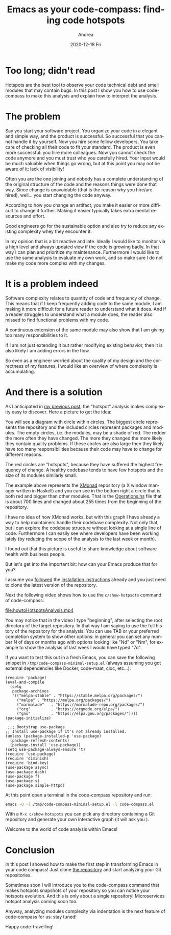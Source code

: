 #+TITLE:       Emacs as your code-compass: finding code hotspots
#+AUTHOR:      Andrea
#+EMAIL:       andrea-dev@hotmail.com
#+DATE:        2020-12-18 Fri
#+URI:         /blog/%y/%m/%d/emacs-as-your-code-compass-finding-code-hotspots
#+KEYWORDS:    code-compass, emacs
#+TAGS:        code-compass, emacs
#+LANGUAGE:    en
#+OPTIONS:     H:3 num:nil toc:nil \n:nil ::t |:t ^:nil -:nil f:t *:t <:t
#+DESCRIPTION: How to find complexity via hotspots

* Too long; didn't read

Hotspots are the best tool to observe your code technical debt and
smell modules that may contain bugs. In this post I show you how to
use code-compass to make this analysis and explain how to interpret
the analysis.

* The problem

Say you start your software project. You organize your code in a
elegant and simple way, and the product is successful. So successful
that you cannot handle it by yourself. Now you hire some fellow
developers. You take care of checking all their code to fit your
standard. The product is even more successful: you hire more
colleagues. Now you cannot check the code anymore and you must trust
who you carefully hired. Your input would be much valuable when things
go wrong, but at this point you may not be aware of it: lack of
visibility!

Often you are the one joining and nobody has a complete
understanding of the original structure of the code and the reasons
things were done that way. Since change is unavoidable (that is the
reason why you hire/are hired), well... you start changing the code
anyway.

According to how you change an artifact, you make it easier or more
difficult to change it further. Making it easier typically takes extra
mental resources and effort.

Good engineers go for the sustainable option and also try to reduce
any existing complexity whey they encounter it.

In my opinion that is a bit reactive and late. Ideally I would like to
monitor via a high level and always updated view if the code is
growing badly. In that way I can plan and prioritize my maintenance.
Furthermore I would like to use the same analysis to evaluate my own
work, and so make sure I do not make my code more complex with my
changes.

* It is a problem indeed

Software complexity relates to quantity of code and frequency of
change. This means that if I keep frequently adding code to the same
module, I am making it more difficult for a future reader to
understand what it does. And if a reader struggles to understand what
a module does, the reader also missed to find functional problems with
my code.

A continuous extension of the same module may also show that I am
giving too many responsibilities to it.

If I am not just extending it but rather modifying existing behavior,
then it is also likely I am adding errors in the flow.

So even as a engineer worried about the quality of my design and the
correctness of my features, I would like an overview of where
complexity is accumulating.

* And there is a solution
:PROPERTIES:
:ID:       afc1132c-ccd3-4030-bd09-bbd091d22436
:END:

As I anticipated in [[https://ag91.github.io/blog/2020/12/12/life-is-a-cycle-why-periodic-behaviour-is-good-for-your-health][my previous post]], the "hotspot" analysis makes
complexity easy to discover. Here a picture to get the idea:

#+BEGIN_SRC emacs-lisp :results file :exports results :file "hotspots.jpg"
  (base64-decode-string
      "/9j/4AAQSkZJRgABAQEAYABgAAD/2wBDAAYEBQYFBAYGBQYHBwYIChAKCgkJChQODwwQFxQYGBcU
FhYaHSUfGhsjHBYWICwgIyYnKSopGR8tMC0oMCUoKSj/2wBDAQcHBwoIChMKChMoGhYaKCgoKCgo
KCgoKCgoKCgoKCgoKCgoKCgoKCgoKCgoKCgoKCgoKCgoKCgoKCgoKCgoKCj/wAARCAO+A/oDASIA
AhEBAxEB/8QAHwAAAQUBAQEBAQEAAAAAAAAAAAECAwQFBgcICQoL/8QAtRAAAgEDAwIEAwUFBAQA
AAF9AQIDAAQRBRIhMUEGE1FhByJxFDKBkaEII0KxwRVS0fAkM2JyggkKFhcYGRolJicoKSo0NTY3
ODk6Q0RFRkdISUpTVFVWV1hZWmNkZWZnaGlqc3R1dnd4eXqDhIWGh4iJipKTlJWWl5iZmqKjpKWm
p6ipqrKztLW2t7i5usLDxMXGx8jJytLT1NXW19jZ2uHi4+Tl5ufo6erx8vP09fb3+Pn6/8QAHwEA
AwEBAQEBAQEBAQAAAAAAAAECAwQFBgcICQoL/8QAtREAAgECBAQDBAcFBAQAAQJ3AAECAxEEBSEx
BhJBUQdhcRMiMoEIFEKRobHBCSMzUvAVYnLRChYkNOEl8RcYGRomJygpKjU2Nzg5OkNERUZHSElK
U1RVVldYWVpjZGVmZ2hpanN0dXZ3eHl6goOEhYaHiImKkpOUlZaXmJmaoqOkpaanqKmqsrO0tba3
uLm6wsPExcbHyMnK0tPU1dbX2Nna4uPk5ebn6Onq8vP09fb3+Pn6/9oADAMBAAIRAxEAPwD6pooo
oAKKKKACiiigAooooAKKKKACiiigAooooAKKKKACiiigAooooAKKKKACiiigAooooAKKKKACiiig
AooooAKKKKACiiigAooooAKKKKACiiigAooooAKKKKACiiigAoopGYKpLEADqTQAtFZF74m0Oxz9
q1WyRh1UShm/Ic1kN8QtBYkWj3d4fS3tnP8AMCgDrqK48+NLib/jy8Na1J6GaIRA/iSaade8Uz/8
e/hu3tx2a4vVb9FFAro7KiuLM3jaXq+gQD0VZWI/PikNt4vk+/r1lD/1zsw386dg5kdrRXEnR/Ec
n+v8Wzn/AK52cafypP8AhHdUP3/FOq/8BKj+lFhcyO3orh/+EYvD97xPrn4Tgf0o/wCEUlP3vEvi
P8L3H9KLBzI7iiuH/wCEVnH3PE3iH/gV3n+lL/wjV8PueKNa/wCBSg/0osHMjt6K4j+wNZj/ANR4
q1AH/ppGj/zpf7O8Vx/6vxSkg9JNPj/mDRYOZHbUVxWzxnH9zU9Jm/66W7L/ACpw1HxnD/rbDRbn
/rjK6Z/76pWHzI7OiuOHibxBF/x9eFJSP70F4j5/DFOHjhYv+P7Qdctx3f7NvUfiDQF0dfRXL23j
3w3M2xtREEndZ43jI/MYras9Y029x9j1C0nJ7RzKx/Q0DL1FFFABRRRQAUUUUAFFFFABRRRQAUUU
UAFFFFABRRRQAUUUUAFFFFABRRRQAUUUUAFFFFABRRRQAUUUUAFFFFABRRRQAUUUUAFFFFABRRRQ
AUUUUAFFFFABRRRQAUUUUAFFFFABRRRQAUUUUAFFFFABRRRQAUUUUAFFFFABRRRQAUUUUAFFFFAB
RRRQAUUUUAFFFFABRRRQAUUUUAFFFFABRRRQAUUUUAFFFFABRRRQAUUUUAFFFFABRRRQAUUUUAFF
FFABRRTZJEijZ5XVEUZLMcAfjQA6iuYv/HOi20pgtZpdRuu0NjGZSfxHH61SbWPFWo/8eGk2mmxH
pJfSl3x67V6H2NAm7HaVnaprml6UD/aF/bW5H8LyDcfovU1y7eHdTv8AnW/EV9Mp6w2uLdPocdRV
3TfCuiacQ1tp0Bk6+ZIPMbPrls07Cc0Mbx7YTkjSLHU9TPZre2IT8S2MVG2s+LL3/jz0WysFPR72
43n/AL5TpXRDgYHSiixPOzmW0rxHe/8AIR8SPCh6x2MCx4+jnmmjwRpUrBtQe+1Bhzuu7p2/kRXU
UU7C5mZdn4e0ezx9m0yzRh0bygW/M81pgAAAAADsKWigkKKKKACiiigAooooAKKKKACiiigAoooo
AKKKKACiiigCK4t4LhdtxDHKvo6hh+tY934R0C6z5ulWoz/zzXy//QcVu0UDucuvg6G250nVNV0/
HRIrklPxU5zTxa+LrL/j11uyv1HRLy22fqnJrpaKLD5mc8viXX7LjVPDbzIOsthMJM/RDzVi18e6
DJIIrqeawn/553kLRkfU9P1rZqK4t4bmMx3EUcsZ6rIoYfkaVh85es721vo/MsrmC4T+9FIHH6VY
ri7vwXok8nmw2ps5x0ltHMRX6AcfpTF0zxLpv/IK14XcY6Q6lHv/ADkHzUWKUkdvRXGr4q1ew41v
w9cFB1nsHEy/Xb1ArX0fxXomrsEs9QhMx48mQ+W+fTa2CfwpFXNuiiigAooooAKKKKACiiigAooo
oAKKKKACiiigAooooAKKKKACiiigAooooAKKKKACiiigAooooAKKKKACiiigAooooAKKKKACiiig
AooooAKKKKACiiigAooooAKKKKACiiigAooooAKKKKACiiigAooooAKKKKACiiigAooooAKKKKAC
iiigAooooAKKKKACiiigAooooAKKKKACiiigAooooAKKKKACiiigAoqlqurWGkwedqV3DbR9t7YL
fQdT+FcrJ4w1DViU8K6TJNGePtt5mOH6gdW/n7UAduSAMngVzeq+NdFsJfIS4a9uzwLezXzXJ9OO
PzNYx8L3mqnf4n1i5vFPJtYD5MI9sDk/Xg10GmaXY6XF5en2kNuvfYuCfqep/GnYhzRjNqfirWOL
K0t9Ftj/AMtbk+bNj1CDgfQ0xfB1tcyLLrt7e6tKDnE8pEYPsg4FdRRTsS5NleysrWxi8qyt4beP
+7EgUfpViiigkKKKKACiiigAooooAKKKKACiiigAooooAKKKKACiiigAooooAKKKKACiiigAoooo
AKKKKACiiigAooooAKKKKACs3VdC0vVlI1CxgmY8byuHH/Ahz+taVFAHLr4c1DTOfD2u3dug6W91
+/i+gzyoqVfE2taVx4g0VpoR1utNPmL9Sh5H1ro6KLFKTIdF8S6PrQA06+hkk/55E7XH/ATg1r1y
2seG9J1clr2yjM3aZPkcH/eHP51mLpfiPRfm0TV/t1uv/LpqPzHHoJBz/IUrFqaO8orjrXx1BBMt
v4ksbjR7g8BpBvhY+zj/APV711ttcQ3UKzW0sc0Tcq8bBlP0IpFElFFFABRRRQAUUUUAFFFFABRR
RQAUUUUAFFFFABRRRQAUUUUAFFFFABRRRQAUUUUAFFFFABRRRQAUUUUAFFFFABRRRQAUUUUAFFFF
ABRRRQAUUUUAFFFFABRRRQAUUUUAFFFFABRRRQAUUUUAFFFFABRRRQAUUUUAFFFFABRRRQAUUUUA
FFFFABRRRQAUUUUAFFFFABRRRQAUVi+IPE+l6CoW+uM3Dfct4hvlf0wo/mcCudkuPE/iThB/YGmt
3+9cuP8A2T9CPegTdjote8T6ToQxf3Sic/dgj+eRvTCj+uBXPvqfifxBxp9uuh2Df8t7kb52HsnR
fx/OtDRPDWmaMd9rBvuTy1xMd8jHudx6fhitmnYhz7HOab4P0y1n+03ayajfHlri8bzGJ9geBXRj
gYFFFMm9wooooEFFFFABRRRQAUUUUAFFFFABRRRQAUUUUAFFFFABRRRQAUUUUAFFFFABRRRQAUUU
UAFFFFABRRRQAUUUUAFFFFABRRRQAUUUUAFFFFABRRRQAUUUUARzwxXETRXESSxMMMjqGB+oNczN
4RW0na68NX0+kXJ5KRnfC5/2kPH+eldVRQNOxzEfivVdF+TxTphMA4+32ILx/Vl6r/nius0rVLHV
rYXGm3UVxEe6NnHsR1B9jUVc3qPhGzluTe6VLLpOodprU7Q3+8vQj8s0rFqfc7WiuGj8Sa1oGE8T
2Qu7Mf8AMQslzgerp2+owPrXW6Vqdlq1qLjTrmK4hP8AEhzj2I6g+xpF3uXKKKKACiiigAooooAK
KKKACiiigAooooAKKKKACiiigAooooAKKKKACiiigAooooAKKKKACiiigAooooAKKKKACiiigAoo
ooAKKKKACiiigAooooAKKKKACiiigAooooAKKKKACiiigAooooAKKKKACiiigAooooAKKKKACiii
gAooooAKKKKACimTSxwRPLM6xxoMs7nAUepNcddeKrzWJXtvCNsJVB2vqNwCsKf7o6uf88igDpdZ
1jT9FtftGp3UdvH23HlvYDqT9K5SXVdf8SfLpMTaNpjf8vdwuZ5B/sJ/D9T+BqzpXhi3t7r7dqUr
6nqh5Nzcc7f9xeiiugp2Ic+xi6H4b07R2aWGNprx+Xupzvlc9zk9PwraoopmYUUUUAFFFFABRRRQ
AUUUUAFFFFABRRRQAUUUUAFFFFABRRRQAUUUUAFFFFABRRRQAUUUUAFFFFABRRRQAUUUUAFFFFAB
RRRQAUUUUAFFFFABRRRQAUUUUAFFFFABRRRQAUUUUAFFFFABXNaj4Tt2ujfaJPJpOo/89bf7j+zJ
0I/zzXS0UDTscxbeLb/RZFt/GFp5cZO1dRtlLQt/vDqp/wA4rs7W4hu7dJ7WWOaFxlXjYMpHsRVG
WNJY2jlRXjYYZWGQR6EVy03hm50m4e88JXf2KQnc9nLlreX8P4T7j8MUrFqfc7yiuV0TxhBcXa6d
rUDaVqvQRTH5JPdH6H6fzrqqRYUUUUAFFFFABRRRQAUUUUAFFFFABRRRQAUUUUAFFFFABRRRQAUU
UUAFFFFABRRRQAUUUUAFFFFABRRRQAUUUUAFFFFABRRRQAUUUUAFFFFABRRRQAUUUUAFFFFABRRR
QAUUUUAFFFFABRRRQAUUUUAFFFFABRRRQAUUUyeaO3heaeRI4kG5nc4Cj1JoAfWB4h8UWWjyraqr
3mpyf6uztxuc+5/uj3P61jXOv6j4kka28Lg21gDtk1SVOvqIlPU+5/Tg1paFoVlo0b/ZlZ7iQ5lu
JTuklPqzf0p2JcrGUNF1DX5VufFcwEAO6PTIGxEvpvP8Z/T+VdPDFHDEkcKLHGgwqqMAD0Ap9FMz
buFFFFAgoqlPq2m27bZ9Qs4m9HmVf5mq/wDwkWjfw6pZv/uTK38jQFjVorL/ALf00/duC/8AuRu3
8hSf8JBpY+9eIn++Cv8AMUDsatFZa+IdGJx/a1gD6G4QH+dXLa9tbn/j2uYZv+ucgb+VAixRRRQA
UUUUAFFFFABRRRQAUUUUAFFFFABRRRQAUUUUAFFFFABRRRQAUUUUAFFFFABRRRQAUUUUAFFFFABR
RRQAUUUUAFFFFABRRRQAUUUUAFFFFABRRRQAUUUUAFFFFABRRRQAUUUUAUdX0qy1e1NvqNuk8R6b
uqn1B6g/SuejbXPCH+qM2taIvWNjm4gHsf4gPT+VdfRQNNoND1qw1yzFzplwsydGXoyH0YdQa0a4
rWPDCy3h1LRLhtM1Yc+bGPkl9nXof89asaH4tb7Yml+JIBp+qHhGz+5uPdG/of58VNjVSTOtoooo
GFFFFABRRRQAUUUUAFFFFABRRRQAUUUUAFFFFABRRRQAUUUUAFFFFABRRRQAUUUUAFFFFABRRRQA
UUUUAFFFFABRRRQAUUUUAFFFFABRRRQAUUUUAFFFFABRRRQAUUUUAFFFFABRRRQAUUUUAFFFcv4h
8TtBef2VoUK32sMOVz+7tx/ekPb6df0yAafiHX7HQbZZL1yZZDtigjG6SVvRVrmF0zUfE0yXXib9
xYqd0Olxtx7GU/xH2/8AriruieH0sZ31HU5zfavIMyXUvRB/dQdFUf59KtnVlnLLpcLXrD/lop2x
A/754P8AwHJp2M3K+xoxxpFGscSqiKMKqjAA9AKhvL61slVru4jh3HCh2wWPoB3P0ql9j1G6/wCP
29Fuh/5ZWa4P0Mjcn8AtWbLTLOycvbwKJW+9KxLyN9XOWP4mmSVv7Xeb/jx069uP9to/JX/yJg4+
gNG3Wbj7z2VkvooadvzO0A/ga1aKAMs6S8h/0nUtQl9QsgiH/jgU/rR/wj+ln/XWi3B/6eWab/0M
mtSigLkEFna26hYLaGJR2RAv8qnoooEFFFFACMAwwwBHvVO50rT7r/j5sbWY+rwq38xV2igDK/sG
xX/UC4t/+uFzJGPyDY/Sj+zbyLm11a59luESVf5Bv/Hq1aKB3MrztXt/9baW12v963kMbH/gDcf+
PUo1y2j4vY7iyPc3ERVB9XGU/WtSigBsUiSxrJE6ujDIZTkH8adWbLotoZGltQ9lMxyZLVvLyfUr
91vxBpn/ABNrT/nhqEQ9f3Mo/mrH/vmgDVoqjZ6pb3M3kEvBdYz9nnGx/cgdGHupI96vUCCiiigA
ooooAKKKKACiiigAooooAKKKKACiiigAooooAKKKKACiiigAooooAKKKKACiiigAooooAKKKKACi
iigAooooAKKKKACiiigAooooAKKKKACiiigAooooAKpatpdnq9m1rqECzRHseqn1B7GrtFAHJQXu
qeDiEvmm1TQBwJ8ZntR/tf3l9/8A6wrt7C8ttQtI7qymSe3kGVdDkGqpAIIIyDXKXOiXuh3cmo+E
2Vd53T6c5xFN7r/db9P5FNGil3O8orG8N+IbTXrdzBuhuojtntZRiSJvQj0962aRYUUUUAFFFFAB
RRRQAUUUUAFFFFABRRRQAUUUUAFFFFABRRRQAUUUUAFFFFABRRRQAUUUUAFFFFABRRRQAUUUUAFF
FFABRRRQAUUUUAFFFFABRRRQAUUUUAFFFFABRRRQAUUUUAFBIAJJAA6k1Hc3EVrbyT3MiRQxqWd3
OAo9Sa851TV7nxbOLeBbmHQz0iiGJ74ep/uRcHkkZ6deAA3Y0tR1298RXUuneGJPJs0Oy51THA9V
i9T7/wD1jT9FhttPtDa+G7VZxn95dSvhGbuS+CXP+6MdsirNnooa2jhvFiS0QYSxg4iUejnrJ+OB
7E81tKoVQqgBQMADtVWMnK5mDSftBD6rO163XyiNkI+id/8AgRatNQFACgADgAdqWigkKKKKACii
igAooooAKKKKACiiigAooooAKKKKACiiigAooooAgvLS3vIfKu4Y5o852uucHsR6H3qj9kvrLmwu
PtEI/wCXe7Ykj/dk5P8A31u+orVooAo2epRTzfZ5Fe3uwMmCXAYj1Xsw9xn3xV6oLy0gvIfLuYw6
g5HYqfUEcg+45qjm+07rv1C0HcY89B+gcfk3+8aBmrRUNpcw3cIltpFkjJIyOxHUEdiO4PIqagQU
UUUAFFFFABRRRQAUUUUAFFFFABRRRQAUUUUAFFFFABRRRQAUUUUAFFFFABRRRQAUUUUAFFFFABRR
RQAUUUUAFFFFABRRRQAUUUUAFFFFABRRRQAUUUUAFFFFAGFr+gC+nS/06c2OsQj93coPvf7Lj+Jf
8+1T+HPE5urs6VrcIsdZQf6sn5Jx/ejPf6dfyNa1ZmvaLaa1aiK7Uh0O6KZDh4m9VPaixUZWOkor
jdE8QXWl30ejeKGHmudtrf4wlwPRv7r/AM/yz2VSahRRRQAUUUUAFFFFABRRRQAUUUUAFFFFABRR
RQAUUUUAFFFFABRRRQAUUUUAFFFFABRRRQAUUUUAFFFFABRRRQAUUUUAFFFFABRRRQAUUUUAFFFF
ABRRRQAUUUUAFVtTv7XTLKW7vplht4hlnb+XufamavqVppGny3t/MsUEYySepPYAdyfSuJt9PuvF
19HqfiCJodMjO6z05j19Hk9T7f06gm7FFm1Lx7eCaSN7PQImzFHIv+tI/iYfxH0H3QeucEHtbCxg
sIilumCxy7nlnPTJPf8AoOBxVlVVFCoAqgYAAwAKWqMm7hRRRQIKKKKACiiigAooooAKKKKACiii
gAooooAKKKKACiiigAooooAKKKKACiiigAooooAoXdgWnN1ZSeRd4+Y4ykoHZ17+x6j1xkF1lfia
U29xH9nvFGTCzZ3D+8h/iX36jIyAeKu1XvbSG8iCTrnadysDhkb1UjkGgZYorPt7mW2nW11BgxY4
huAMCX2YdA/t0PUY5VdCgQUUUUAFFFFABRRRQAUUUUAFFFFABRRRQAUUUUAFFFFABRRRQAUUUUAF
FFFABRRRQAUUUUAFFFFABRRRQAUUUUAFFFFABRRRQAUUUUAFFFFABRRRQAUUUUAFFFFAFTVdOtdV
spLS/hWWB+oPY+oPY+9YGm6teeFLqLTtfla40mQ7LXUW6x+iS/0b/I6qoby1gvbWS2u4llgkG10Y
cEUFKVjXBBAIOQehFFcFp97ceDLiOy1KR7jw/I223um5a1J6I/8As+h7fy7xWDqGUhlIyCDkEVJo
ncWiiigYUUUUAFFFFABRRRQAUUUUAFFFFABRRRQAUUUUAFFFFABRRRQAUUUUAFFFFABRRRQAUUUU
AFFFFABRRRQAUUUUAFFFFABRRRQAUUUUAFFFFABVPV9StdI0+a9v5RFbxDJJ6n0AHcn0p2p39tpd
jNeX0qxW8Q3Mx/kPU+1cfp9tc+Jb+LWdZiaKziO6wsW/h9JXHdj2HagTdg0+xuvEN/HrOvxmOGM7
rHT26RDs7ju5/T+XU0UVRk3cKKKKBBRRRQAUUUUAFFFFABRRRQAUUUUAFFFFABRRRQAUUUUAFFFF
ABRRRQAUUUUAFFFFABRRRQAUUUUAR3EMdxC8U6B43GCp71Riml0+VILxzJbOQsNyx5BPRJPc9A3f
ocHG7Spk0Uc8LxTIskTqVZGGQwPBBFAD6KzbaWSxnSzunZ4nOLedzkt/sMe7Dse49wc6VABRRRQA
UUUUAFFFFABRRRQAUUUUAFFFFABRRRQAUUUUAFFFFABRRRQAUUVG0qL3z9KAJKKrtcH+EAfWo2kc
9WNOwuZFskDqQPrTTKg/iqnRTsLmLRnX0JppuB2X9ar0UWFzMn+0H+7+tH2g/wB0VBRRYLsn+0H+
7+tL9o/2f1qvRRYLsside4NOEqHvVSiiwczLwZT0INLVCnK7L0Y0rD5i7RVZZ2HUA1KsyHrx9aLD
uiSigHPSikMKKKKACiiigAooooAjuIIrmCSG4jWSKQFWRhkMPQ1zFnczeC7pLe6d5vDcrbYpW5ay
Y9FY909D2/n1dR3EMVzBJDPGskUilWRhkMD2NA07GorB1DKQykZBByCKWuE0+7l8G3aWV87y+Hpm
229wxybRj/A5/ueh7V3YIIBByDUmqdwooooGFFFFABRRRQAUUUUAFFFFABRRRQAUUUUAFFFFABRR
RQAUUUUAFFFFABRRRQAUUUUAFFFFABRRRQAUUUUAFFFFABRRRQAUUUUAFRXVxDaW0lxcyLFDGpZ3
Y4Cgd6lJCgliABySa811C6k8d62bK3Z18N2bbpnU4+1MDwM/3cjj6E+lAN2LdosvjLUY9UvkZNDt
3zZWrD/XMP8Alq49PQf5PXU2NFjjVI1VEUBVVRgADoAKdVGLdwooooEFFFFABRRRQAUUUUAFFFFA
BRRRQAUUUUAFFFFABRRRQAUUUUAFFFFABRRRQAUUUUAFFFFABRRRQAUUUUAFFFFAEVzBFdQPDOu6
NhyM4+hBHIIPII5BqrYzyRTmxvHLzqu6OUgDzkHGeP4hkBsccgjGcC/VTUbT7XAPLfy7iM74ZcZ2
Pjr7jkgjuCRQBboqrp139rgJZPLnjby5oic7HABI9xggg9wQe9WqACiiigAooooAKKKKACiiigAo
oooAKKKKACiiigAopCQBknAqF5+yfmaYN2JmYKMk4qF5/wC6PxNQEljknJpKdiHIczs33jTaKKYg
ooooAKKY0qL3z9Kia4P8Ix9aLCuixQTjrVQyOf4j+FMp2J5i4ZEH8QppmT1J/CqtFFg5iz56+hpP
tC+hqvRRYXMyz56+ho89Peq1FFg5mWxKh/ipwYHoQfxqlRRYfMXqKpKzL0JFSLOw64NKw+YtqxX7
pIqVJz/EM+4qms6nrkVICG6EGixSl2L6sGHynNLVEEg5BwamScjhxn3qbFKRYopFYMMg5FLSKCii
igAooooAhu7aG8tpbe6jWWGRSro3Qiuf0O+m8MahFouqStJpkx26fdufuH/ni59fQ/8A6h01VNU0
+21Swls72MSQSjBHcehHoRQUnY3KK5Dwtqtzp9+PD2uSl7hQTZXTf8vMY7H/AGx39f1PX1JqFFFF
ABRRRQAUUUUAFFFFABRRRQAUUUUAFFFFABRRRQAUUUUAFFFFABRRRQAUUUUAFFFFABRRRQAUUUUA
FFFFABRRRQAUUVy3jDWLhZYtE0Vv+JtdrkydraLvIff09/wyAY3jTV59aun0LR2P2dXEV3Mpx5jn
P7lT9ASx7AH6HpNG02DSdPitLYfKg5bGCx7n/wCt2GB0FZPhPS7a2iWS1U/ZYgY7YnrJn78p9SxG
B/sgY4OK6OqRlJ3CiiigkKKKKACiiigAooooAKKKKACiiigAooooAKKKKACiiigAooooAKKKKACi
iigAooooAKKKKACiiigAooooAKKKKACiiigAooooAzNUU2cv9pQqTsULcIv8cQ749VySPbI7jGkj
K6hkIZSMgg5BFLWVpn+gXb6a3EODJan/AGO6f8BJGP8AZK+hoGatFFFAgooooAKKKKACiiigAooo
oAKKKDx1oAKjklCcdT6VHLNnhOnrUFOxLl2HO5c5Y02iiqJCiigkAZJwKACkZgoyTioXn7J+dQEl
jknJosS5E7z/ANwfiahZ2b7xJpKKZLdwooopiCiiigAooooAKKKKACiiigAooooAKKKKACgHHSii
gCRJmXryKnSVW74PoaqUUrDTZoKxU5U4qxHMG4bg1lpKy+49DVhJFfp19KTRakaNFVYpSvB5WrII
YZByKk0TuLRRRSGFFFFAGZ4g0eHWbDyJGaKZGEkE6feikHRhR4R12a9M2mauqxa1ZjEqjpMvaRfY
9/Q1p1heJ9Jmu/I1HS2EWsWR3wP2cd429Qf896GioysddRWT4Z1uHXdMW5iUxTKTHPA33opB1U1r
VJqFFFFABRRRQAUUUUAFFFFABRRRQAUUUUAFFFFABRRRQAUUUUAFFFFABRRRQAUUUUAFFFFABRRR
QAUUUUAFFFRXVxFaW0txcyLHDEpd3booHU0AZvinW49C0wzlDNcyMIraBessh6KP61y9jpc1rEIL
qUy6zqzGS9uAeUjA+YKewGQgx3bPaptDjl1/Vf8AhIr9GSAApp0D/wDLOM9ZCP7zfy9eK09G/wBL
muNTblZyI4PaFc4P/AiWb6FfSmjOTNONFjRUjUKigBVAwAPSnUUUyAooooAKKKKACiiigAooooAK
KKKACiiigAooooAKKKKACiiigAooooAKKKKACiiigAooooAKKKKACiiigAooooAKKKKACiiigAoo
ooAKpatavc2wa3wLuBvNgY/3x2PsQSp9iau0UAQWF0l7Zw3MWQsihsHqp7g+4PFT1lWf+havcWh4
huc3MPs2f3i/mQ3vub0rVoAKKKKACiiigAooooAKKKR2CjJoAGYKMk4FVZZC59F9KSRy5yenYUyq
SIbuFFFFMQUUVBLN2T86BN2HyShOOp9Kru7OfmNNop2IbuFFFFMQUUUUAFFFFABRRRQAUUUUAFFF
FABRRRQAUUUUAFFFFABRRRQAUUUUAFFFFAE0cxHD8j1q1HIV5U5FZ9OjcoeOnpSaKUrGyjhxkU6q
EMufmQ89xVyNw4yOvcVDRsncfRRRSGFFFFAHLa7FNoGqf8JFpqM8RAXUbdP+WsY/5aAf3l/l+Ndr
Z3MN5axXNtIskEqh0dehBqkQGBBAIPBBrl9IlPhPXF0yYkaJfyE2jnpbynkxH2PUf/rNJmkX0O6o
oopFhRRRQAUUUUAFFFFABRRRQAUUUUAFFFFABRRRQAUUUUAFFFFABRRRQAUUUUAFFFFABRRRQAUU
UUAFcP4hlPifXf7EgJ/sqyYSag6niR+qwg/qf6EVr+M9al0yyitdOAfVr5vJtU9D3c+yjn8qb4f0
mLRtLjtIiXbl5ZW+9I5+8x+tNEydhNbY/ZYbGA7Hu38gFeNiYJcj0woOPcitGNFijWONQqKAqqOg
A7VmW/8Apev3E3WOzjFun++2Gf8ATyx+datMzCiiigQUUUUAFFFFABRRRQAUUUUAFFFFABRRRQAU
UUUAFFFFABRRRQAUUUUAFFFFABRRRQAUUUUAFFFFABRRRQAUUUUAFFFFABRRRQAUUUUAFFFFAGdr
kLvZie3Utc2refEB1YgHK/8AAlLL+NXbeZLi3inhbdHIodT6gjINSVlaF/o4u9PPH2WU+X/1yb5k
/AZK/wDAKBmrRRRQIKKKKACiignAyaAEZgoyelVJHLtk9OwpZZN7ew6VHVJEN3CiiimIKCcDJ6UE
gDJ6VVlkLnA+7QJuwSyl+Bwv86jooqjMKKKKACiiigAqG6uYbWLzLiVY0zjLHqfQepqrcXjyStb2
IDOpxJKeUj9vdvbt3xwC23so4pfOcvPc4wZpTlvoOyj2AApXGl3EOpyS/wDHlYzyD+/L+5X9fm/8
dpPO1Vj/AKmxiH/XR3/9lWrlFA9Cl5+qr1t7KX6TMn/sppw1XyuL20uIP9tV8xPzXJA+oFW6KA0J
IJo54lkgkWSNujKcg1JWXLYp5xntne2uDyzx9H/3l6N9Tz6EVPaXhaUW92oiucZGPuyD1U/zHUe4
wSXE12LtFFFMQUUUUAFFFFABRRRQAUUUUAFFFFABRRRQAUUUUAKrFTkHmrcE2eRww6iqdAJByODS
aGnY243DrkfiKdWfbzc5HUdRV9WDKCOlQ1Y3i7i0UUUhhVHW9Mt9Y0yeyuhmOUYDDqp7MPcGr1FA
GT4K1e4uI59J1Y/8TbT8LIf+e0f8Mg9cjr7/AFrp64zxXY3CPBrekrnU7DJ2D/lvF/FGfwyR710+
jalb6vplvf2bboJ13D1HqD7g5H4VLNk7lyiiigYUUUUAFFFFABRRRQAUUUUAFFFFABRRRQAUUUUA
FFFFABRRRQAUUUUAFFFFABRRRQAVFdXEVrbS3Fw4jhiUu7t0UAZJqWuK8WzHXtbg8OQE/ZIttxqL
Kf4eqRfUnB+mKA2I/DMcusajP4lvkKmceVZRN/yygHQ/Vuv/AOuuju547W1muJjiKJGkc+gAyakR
VRQqAKqjAAGABWX4i/e2kFoOt3cRwkeq53OP++FaqMW7sm0O3kt9MiFwMXMmZpvZ3O5h+BOB7AVf
oooEFFFFABRRRQAUUUUAFFFFABRRRQAUUUUAFFFFABRRRQAUUUUAFFFFABRRRQAUUUUAFFFFABRR
RQAUUUUAFFFFABRRRQAUUUUAFFFFABRRRQAUUUUAFZd6Psut2V0OEuFNrJ9eWQ/gQw/4HWpWZ4kR
m0a4kjBMlvi4QDqWjIcD8duPxoGjTopsbrJGroQyMAwI7g06gQUUUUAFVp5MnaOg61LM+xcDqaqU
0TJ9AoooqiQooqC4k/hX8aBN2GzSbjgfdH61FRRVGYUUUUAFFFFABWffzvJKLO1YrIwzLIP+WSe3
+0eg9OT2wbd1OlrbSzykhI1LHHXiqOnQyRQs9xj7TM3mS4OcMf4R7AYA+lJjS6liGJIYljiUKi9B
T6KKBhRRRQAUUUUAFRXMCXERR8jurKcMp7EHsalooAi0+5eTfBc4F1F97AwHXs49j6djkehN2srU
g0JjvYxl7fJYD+KM/fH6Bh7qK01YOoZSCpGQR3FCE0OooopiCiiigAooooAKKKKACiiigAooooAK
KKKACiiigBVJUgjrV+1nH4dx6Vn05GKNkUmrjTsbdFV7WUOoGfpVioOhO4UUUUgCuX0+T/hFvFBt
m+XRtWk3RHtBcd19g3b3rqKoa7pcOsaVPZXHAkHyuOqMOjD3BoY4uzOgornPBGrzajp0lrqPGq2D
+RdL/eI6P9GHOfrXR1JsFFFFABRRRQAUUUUAFFFFABRRRQAUUUUAFFFFABRRRQAUUUUAFFFFABRR
RQAUUUUAZfifWItC0W4vpRvZBtij7yOeFUfU/pmsbwlpcunac0t8d+pXjm4unPUuf4foOn51SuX/
AOEl8abR82l6I34SXJ/+J/Q/Wuppozm+gVlTf6R4kt4+q2tu0zf7znap/JZPzrVrL0o+ZqmsTdhM
kK/RY1P83amSalFFFAgooooAKKKKACiiigAooooAKKKKACiiigAooooAKKKKACiiigAooooAKKKK
ACiiigAooooAKKKKACiiigAooooAKKKKACiiigAooooAKKKKACiiigApCAwIIBB4INLRQBl+GiV0
iO3Yktas1sc9cIxUH8VAP41qVl6Z+71fV4exkjnA9A0YX+aGtSgbCkYgAk9BS1Bcv/CPxpibsQux
ZiTTaKKozCiignAyelADJn2Lx1PSqlVr6/CTeVDG09yRkRIQNo9WJ6D+eDgHFVfsc9182oXDAf8A
PG3dkUfVhhm/Qe1Mh6lm6v7O0YLc3UMTHoruAT+FQf2zYnO2V3A7pC7D8wKntbO2tFItoI4geuxQ
Cfr61PQGhSXWdOZgpvIUY9BI2w/rir6kMAVIIPIIpjKGUqwBB4IPeqJ0m2Ri1pvtH65t22DPqV+6
fxBouKyNKis0XdzZ8X6LJCP+XmIcD3deo+oyO5wK0VIZQykFSMgjvTBozdZPmvZ2naWYO/8Aup83
8wo/GrdU7v5tetR2S3lP4lkx/I1cpD6BRRRQAUUUUAFFFFABRRRQAhAIIIyD2qvoJK6eLdjlrZ2g
/BT8v/ju0/jVmqmk/LfaonrMrj8Y0H81NAdDTooopkhRRRQAUUUUAFFFFABRRRQAUUUUAFFFFABR
RRQAUUUUAS28hRxzx/KtaNt6gisSr1hN/CxqZI0hLoX6KKKg1CiiigDlfEm/QdZtvElspMIxb6gi
j70RPD49VP8ATtXcxSJLGkkbB43AZWByCD0IrMuYI7m3lgnQPFIpR1PQgjBFYfgK6lsZbvw1euWm
sfntnbrLbk/Kfw6H8B2pM0g+h2NFFFIsKKKKACiiigAooooAKKKKACiiigAooooAKKKKACiiigAo
oooAKKKKACsHxrrL6NojNajff3LC3tUHUyNwD+HX8K3q4WB/+Ei8az3p+bTtHzb2/o85++34dPyN
Am7Gt4b0pNF0eCzQ73UbpZO7ueWb8606KKoxCsrw389hLN3nuZpPw8xgv/joFacr+XE7/wB0E1n+
Gl2eHtMHOfs0ZOfUqCaBmlRRRQIKKKKACiiigAooooAKKKKACiiigAooooAKKKKACiiigAooooAK
KKKACiiigAooooAKKKKACiiigAooooAKKKKACiiigAooooAKKKKACiiigAooooAKKKKAMr/VeKP+
viz/AD8t/wD7bWrWXqPya3pD92MsX4FN3/sgrUoGIzbVJPaqRJJJPU1Pct0UfU1XqkZyYUUUUxBW
Zqt25lWytCPPZdzv1ES9ifc4OB3wfQ1b1G7Wys5bhlL7RhUHV2Jwqj3JIH41nWMDQQkzMHuJDvmc
fxOev4dh6ACgTHWttHbRlYwcsdzMxyzn1J7mpqKKZAUUUUAFFFFABWe6nTCZYQTZk5kiH/LL/bX2
9V/Ec5B0KKBmbdEf23YyKQVkt5VyOh5jI/rV2sO//wCJfPEvSGGQTw+yH5ZE+gDbgPTp92tykMKK
KKYgooooAKKKKACiiigAqppA3XeqSetwFH0Eaf1JqxK6xRvI5wigsT6AVHocbJpkTyDEs2ZnB7Fz
ux+GcfhQD2L9FFFMkKKKKACiiigAooooAKKzZ9TBdo7CP7VKpwxDbY1Pu39Bkiq729xc83t3IQf+
WUBMafmPmP54PpSuUotmhdahaWjBbm5hjc9FZxuP0HU1W/tm3b/Uw3cv+7buB+bACm29rb2wIt4Y
4s9digZ+tTUrlcqIv7WY9NNviPpGP/Z6BrCD/W2d9GPXyd3/AKCTUtFFw5UJFrGnyOE+0pG56LMD
Gx/BsGr4IIyORWe6LIpWRVZT1DDINVRp8cR3Wckto3pCcL/3wcr+lFw5EbdFZKX11bcXsImiH/La
3ByP95Ov/fOfoK0oJo7iJZYJFkjboynINO5DTRJSoxRgRSUUxG1C/mRg0+s/TpcMUPfpWhWbVjoi
7oKKKKQwrmPGcE1oLXxBYLm70xtzqP8AlrCfvqfw59ua6ekdVdGVwGVhgg9CKBp2LdjdQ31nBdWz
74ZkEiN6gjIqeuL8DSnSNTv/AA1Ox2Qk3NiWP3oWPK/8BP8AM12lSbBRRRQAUUUUAFFFFABRRRQA
UUUUAFFFFABRRRQAUUUUAFFFFABRRRQBgeONXk0jQJXtcm+uGFtaqOpkfgY+nJ/Co/Dulx6No1tY
x4JjX52/vueWP4nNZUr/ANv+PHf71hoi7F9GuG6n/gI49jXT00ZzfQKKKKZBV1Z/L0u8f+7C5/8A
HTRpSeXpdmn92FB/46Kr+JWK+HNVYdRaSn/xw1fiUJEijoqgUDH0UUUCCiiigAooooAKKKKACiii
gAooooAKKKKACiiigAooooAKKKKACiiigAooooAKKKKACiiigAooooAKKKKACiiigAooooAKKKKA
CiiigAooooAKKKKACiiigDK1jjUNEb0u2B/GCX+uK1TwKytd4k0tu63ifqrD+taM7YjPvxQD2Kzt
uYn1ptFFWZhRRRQBjak/n6zbW/VIIzcOP9onan8n/KrFUbNvN1PVZT2mWNT7CNT/ADY1eoREgooo
piCiiigAooooAKKKKAM3xBEr6a8pQP5B80jGcqPvj8VLD8aNMdlR7aVi8kGAHP8AGh+635cH3BrR
YBlIYAgjBB71j6fbyT6LYzQsBeQRbFLdHxwVb2OPwOD2xSKT0NSioba4S4ViuVdDteNvvI3oR/kH
qMipqYgooooAKKKKACiiq13c+VtjiUSXUgPlxZxn3Poo7n+ZIBAIr5Td3EViBmNv3k//AFzB+7/w
I8fQNWtVWytltImLvvlc7pZSMbm/oOwHYVItzAzbVmjLegYE0CepNRRRTEFFFFABRRTJpUgieWVg
kaDczHoBQAk80cETSzOEjUZJNZcpm1A/vw0NoekIOGkH+2ew/wBkfie1Ch7yZbi5UqinMMJ/h/2j
/tfy6etWals0UbDURY0VI1CoowFUYAFOoooKCiiigAooooAKKKKACqr2xjmaeyYQznluPkk/3h3+
vX8OKtUUASWV4txujdfKuEALxE5x7g9x7/yPFW6yriHzdrI3lzJzHIBkqf6j1FWrC7+0q6SKEuYs
CRM+vQj1U4OD9R1Bppmco21RdjYo4Ydq2UbegYd6xK0tOk3RFT1WlJFU3rYt0UUVBqFFFFAHMeN4
JbaK016yXN3pb+aQP44Tw6/lz+ddlZ3MV5aQ3Nu2+GZBIjeoIyKpSIskbJIoZGBVlPQg9qwPh/M2
nz6j4buGJaxfzLYt1eBzkfXBOD9RSZpB9DsqKKKRYUUUUAFFFFABRRRQAUUUUAFFFFABRRRQAUUU
UAFFFFABWV4p1ZdE0C9vzgvEn7tT/E54UfmRWrXF+J2/tjxbpejr81tZD7fdehI4jU/jk49KAbsW
vCOltpOhQQzZN1Jma4Y9Wkbls/y/CtmiiqMAooooAoa8nmaFqKf3raQf+OmrNk/mWcD/AN6NT+lJ
fJ5llcJ/ejYfpUGhP5mh6c/963jP/jooGXqKKKBBRRRQAUUUUAFFFFABRRRQAUUUUAFFFFABRRRQ
AUUUUAFFFFABRRRQAUUUUAFFFFABRRRQAUUUUAFFFFABRRRQAUUUUAFFFFABRRRQAUUUUAFFFFAB
RRRQBla3zdaOv968H6RSH+lXLk5cD0qnqvOq6KvpcO/5QyD/ANmqw53OT700KWw2iiiqICmTNtjP
vxT6gujyo/GhCexi6VxPqS91ujn8URv5EVoVn2/7nWr2M9J1SdT6kDY35bV/OtCmSwooooEFFFFA
BRRRQAUUUUAFUfD/ADpUbDgM8jj6F2I/nU99cC0sp7hhkRIXx64HSq9sy6XplnbybpJ1jCCOMZZ2
A5wP6nigfQnu7MTOs0T+VcqMCQDOR/dYdx7fliqhvWtjt1KIQf8ATYHdEf8AgX8P44+pqULqNwQz
yx2cf9yNQ7/ix4H5H60h02Qg7tRvi3ruT+W3H6UAvMsI6yIGRgynkEHINOrGl0KSJzJaTKW6kY8l
2Pu0eAfxU1LaW7yuYxqF/BOoy0MoiY49c7Tke4NIehqVHNLHBGZJpEjQdWdgAPxqD+y5G/1up3z+
w8tf/QVFNlsrGwQTm3NxcZCxmQmSRmPQAtnH6ADngCmLQr3OpsVX7JEWVztWRwcOfRF6v+gxznil
s7G7ZXaWZrYyYLlCGlf/AHmxgD/ZUcetXrS2KOZ7gh7pxhmHRR/dX0H8+pq1SHfsZ40ewJzNbJcP
/fuMyt+bZqRtMsHXa1lasvoYlI/lVyigV2Z/9k20fNoZLNu32d9q/wDfP3T+IpwuLuzP+lJ9pgH/
AC2iXDqP9pO/1X8qvUUwv3FikSaNZInV42GVZTkEeoNPrMmU2EjXNupMDHdPEoz9XUevcjv9euij
K6KyMGVhkEHIIoE0OrIuH+33hQHNrbOMjtJIOfyXj/gX+7VrVrl7azPk4+0SkRQ55+Y9/oBkn2Bq
G2hS3gSGPO1BgZOSfcnuaGVFdSSiiikWFFFFABRRRQAUUUUAFFFFABRRRQAVWukdXS6thm4i/h/5
6L3Q/Xt6ED3qzRQBatp47m3jmhO6ORQymrtg+ycDs3FYNg/2XUZLY8QzgzRez5+cfjkN+LVrqdrA
jsc090Z/CzcopFO5QR3GaWszcKKKKACuW8XE6TqWmeIogQLWQQXWP4oHODn6E5H1rqar6jaRX9hc
WlwMxTIY2+hFA07M2VIZQVIIPII70VzHw9vpZ9DNjeHN7pshs5fcL91voVxz7GunqTYKKKKACiii
gAooooAKKKKACiiigAooooAKKKKACiiigBk0qQwvLKwWNFLMx6ADkmuL8Do91bXut3CkT6pOZQD1
WIfLGv4AfrV34jXMg0WPTLVsXWqTLaKR2U/fb6bcj8a1LWCO1toreFdsUSBEHoAMCmiJvoS0UUUz
MKKKKAA8jBrL8ME/2DaRkkmFTAc+sZKf+y1qVlaF8janB/zyvH/8fAk/9noGatFFFAgooooAKKKK
ACiiigAooooAKKKKACiiigAooooAKKKKACiiigAooooAKKKKACiiigAooooAKKKKACiiigAooooA
KKKKACiiigAooooAKKKKACiiigAooooAyb07/ENinaK3mlP1JRR/Nqnqqp8zxBqD9o4IYR9SXY/o
Vq1VImQUUUUyQqpMcyN+VW6ok5JNNEyM7Vx5DQX4HFsSJP8Ark2N35EK3/AavA5GR0pxAYEEAg8E
Gs6zJspUsZP9Xj/R3P8AEo/gP+0B+Y57HATuX6KKKACiiigAooooAKKKhu7hLaEyOCxzhVXlnY9A
Pc0AZ2u3C7obYKX+dJXUd8MNi/8AAmwPoG9Kv2dsYt0s5El1J9+QD8lHoo7D8epNZ1rbO2sqbjaZ
lj+0SgHIDt8qAewVXHuSTxnFbVCG+wUUUUyQqC8tluEXkpKhzHIByh9R/Ud6nooAr2FybiNxIAs8
TeXKo6BuuR7EEEexqtD/AKXqcs55itswxD/a/jb+Sj6N6028kFlqkc5x5c0Lo46ZZBuX9N9SaLGY
9Kttxy7p5jn1ZvmY/mTSK8y7RRRQIKKKKACiiigAqjpn+jXM9gfuL+9h9kJOV/A5/Air1UL791qO
nTjgl2gPurKT/NFoGiK4b7RrRGf3drHj/gb8/ooH/fVWapaWfMinuOpuJnkz7Z2r/wCOqtXaRpsF
FFFABRRRQAUUUUAFFFFABRRRQAUUUUAFFFFAFPVNyWwuI8mS2YTADuB94fiu4fjWyjK6K6EFWGQR
3FUSAQQRkHtSeH2/4lMMROTAWgJ/3GKj9AKETLY6eybdbL7cVPVLTG+R19DmrtS9zSLugooopDCi
iigDmi39j+PracfLa6xF5Evp5ycoT9R8tdtXIeN7KS88PzPbcXdoy3cBHUOnPH4ZH410ei6hHquk
2l9D9y4iWTHoSOR+ByKTNYu6LlFFFIoKKKKACiiigAooooAKKKKACiiigAooooAKKKr6hdx2Fhc3
c5xFBG0rfQDNAHJbv7X+IFxN1ttHh8hPTzpOWI+i8GukrnfAVtJF4ejurgf6VfyNeSn1LnI/TFdF
VIyk7sKKKKCQooooAKy7X9z4hvoz0uIY519yMo35AJ+dalZWq/uNT0u67eY1s5/2XGR/4+iD8aBm
rRRRQIKKKKACiiigAooooAKKKKACiiigAooooAKKKKACiiigAooooAKKKKACiiigAooooAKKKKAC
iiigAooooAKKKKACiiigAooooAKKKKACiiigAooooAKKKraldCy0+5umGRDE0mPXAzigDN0wiU39
yOk92+PogEf5ZQn8auVFYWxstMsrZzmSOJQ59WxyfxOTVe61GKCUwok1xOMbo4E3Fc9MnoPxIqkR
LVl2isz+0rlfmk0m9VPUNExH1AfP5Zq3Z3kN2reUWDpgPG6lXT6qeR/WgViaQ4Rj7VTq3P8A6o1U
qkRIKiuYI7mIxyjIPII4KnsQexHrUtFMkzRcvZHy9RdfL6Jc42q3s3ZW/Q9sdBfByMjpTiAwIIBB
4INZ501oOdNnNqP+eRXfF/3zkY/4CQKQ9y9RWf5+ow8TWSTjs1vKAT/wF8Y/M0HUnUEyadfJjnlV
P6hiKB2NCisKXxHChx5QjPrNcwoP/Qyf0pg1RZ+bjVrO1iPaE5P/AH8bA/8AHaVx8rNe7vYrdljO
ZLhxlIU5dvw7D3OAPWktbWQyi5vCrTj7iLysQ9B6n1P8ulRabNpcYK2NzbOznLMswdnPqTkkn61p
UyXoZtvxrt+D97yYSPpmT+oNaFULz/R9Utbk8RSqbeQ+hJyh/PcPqwq/QDCiiimIKKKKAMPxWC1r
bqmfMLS7cdv3EtatqVa1hKfdKAj6Yqqyi91dlPMNtEUb0Mj44+oX/wBDo0RydNhjf/WQZgf6oduf
xxn8aRXQv0UUUCCiiigAooooAKy9fk8u3tnH3luEYfhkn9Aa1Kx9dBnkjgX/AJZxS3DH0whUD8S5
P/AaQ1uLo6eXpNknXEKc+vAq5UFgQbG3I6GNcflU9I0YUUUUwCiiigAooooAKKKKACiiigAooooA
KKKKACotE+WXUox0W5yPxjRv5k1LUOjf8fuqHt5yD8fLT/61CFLY6HTD+9ceorRrKsDi5X3BrVpS
3HT2CiiipLCiiigArn/AL/2fd6voD8LZzedbD/pjJyAPoc/nXQVzOst/ZnjPQtUHEVzu06c/73Mf
/jwoZUHqdvRRRUmoUUUUAFFFFABRRRQAUUUUAFFFFABRRRQAVyXxIlaXSbXSYWIm1S5S346hAdzt
+Q/Wutri7hv7T+Iz55h0i1Cj2ll5z/3wKBN2R0MaLHGscYCooCqB2Ap1FFUYhRRRQAUUUUAFZ+vw
PcaRcrCMzoBLEPV0IZf1UVoUUAR200dzbxTwtuilQOh9QRkGpKytC/0c3enn/l1lJj/65P8AMv4D
JX/gFatABRRRQAUUUUAFFFFABRRRQAUUUUAFFFFABRRRQAUUUUAFFFFABRRRQAUUUUAFFFFABRRR
QAUUUUAFFFFABRRRQAUUUUAFFFFABRRRQAUUUUAFFFFABWXr/wC+jtLMHm5uEBH+wp3t+GFx+Nal
ZVv/AKXr9zN1js0Fun++2Hf9PLH50DGa1NI9zDZWrlJpV3vIP+WcYPJ+p6D8T2p9rbQ2sIit41jQ
c4Hc9yfUn1PWq6fP4i1F2+8sUMaj/Z+Zs/mx/KrtUjOW4VTv7MXAEsJEV5GD5U2OVPofVT3H9cGr
lFMRTt7oXdlvKmOQMUkjJyUcHBH/ANfuMHvSVVtfk1DVUXlDMkn0YxqCP/HQfxq1TREtwooopkhV
e8vILNVNxIFLHCqBlnPoqjk/hUF5esJTbWYWS5H3i33Is929T/s9T7Dmobe1SFmkJMlw4w8zgbm9
vYew4pNlKPca89/df6vFlF2LAPIfw+6v6/hUf9mwSENdtLdsOf8ASH3D/vn7o/AVdopF7bDIoYov
9VEif7qgU+iigCKW1t5gfOgikz13IDVddPWH/jyuLi1/2Y3yn/fLZA/ACrtFICnNPOsLw6jD9ptm
GDLAp3L7lOv4rk+wqfTb9ZQkUsySu2RHMv3ZQP5MO6/06S1SvLCObc8aosrfeyMrJ7MO/seo7Gnc
VkzZorFsmuiTHbXG2SP79tdgyED1WQEEj3OffB4FrzNVxj7LYk+v2lx+nl07kWNCql3dFZPs9qFe
7YZCn7qD+82Og9B37dyI/s9/P/x8XUcEZ6pbp83/AH239AD71btbaK1i8uBNq5yeSSx9STyT7mgN
hLO3W1gEaksclmdurserH3Jqm4+x6pnpb3f5LKB/7MB+a+9adR3EMdxC8Uy7o2GCOn69j70AmSQw
mRWbcqKuAWbPf6U/7MwjZy8YCsV65yR6VS069axk+zX0kqu2FiuFA2y+zDoG9u/UdwL81wjriNdp
8wuB26D/AApF2Vhktu0Skl0JU4ZQeVNQ1YuJIXLuiv5jnPPRfXHrVegl+QUUUjMqKWchVAySTgAU
xCOyojM7BVUZJJwAKp6bEbiOe6nBDXQwqngrEM7R9TksfdsdqRVOpsrMrLYqdwDDBnPY47IP/Hvp
97ToB6GHorFtIs933hEqt9QMH9RV2qdgDFLe2x/5ZTsV/wB1/nH4fMR+FXKk1CiiimAUUUUAFFFF
ABRRRQAUUUUAFFFFABRRRQAVFoXzC/l7SXTY/wCAqqf+y06WRYonkc4VFLH6CpNEieLSbYS8Ssvm
OPRm+Zv1JoRMtjUsji6T8f5Vr1j2n/HzH9a2KUiqewUUUVJYUUUUAFYfjWxbUPDV7HFkTxr58RHU
OnzDHvxj8a3KKAHaBqC6totlfpjFxErkDsccj8DkVfrj/h432M6xoh6afdExD0ik+Zf612FSbhRR
RQAUUUUAFFFFABRRRQAUUUUAFFFFAASFBLEADkk1w/gPN3Z6hqzg7tSvJJlJ6iMHao/DBrZ8e350
7wjqUyZ81ovJjx13P8ox+efwpdEshpuj2VmMfuIlQ47kDk/nmmiJvQu0UUUzMKKKKACiiigAoooo
Ay74fZdasrofcnBtZf8A0JCfoQw/4HWpVbUbRb6ymt3YpvHyuOqMOVYe4IB/CmaTdteWKSSqEnUm
OZB/DIpww+mRx6jBoGXKKKKBBRRRQAUUUUAFFFFABRRRQAUUUUAFFFFABRRRQAUUUUAFFFFABRRR
QAUUUUAFFFFABRRRQAUUUUAFFFFABRRRQAUUUUAFFFFABRRRQAUUUUAQ3lwlpazXEufLiQu2OuAM
1W0O3kttMiE4xcSZmm/66OSzD8CcD2AqHUv9M1G208cxpi5uP90H5F/Fhn6Iw71q0DMPU/8AQ9ZS
7b/U3EaW8jf3GDMUJ9iWI+uPXi5Ut9GkqmOVVeN1KsrDII9KyPJv7L5bQpdwdknlKunsHwdw+vPu
e1Ize5pVHPNHbwvNMwSNFLMx7AVR+26g3yppTq/rJOgT8wSf0p8VnNcSpNqToSpDJbxE+WhHck4L
n3IAHHGRmgViOwhdbae4mQpLdS+cyHqg2hVB99qjPvmpqtXH+qNVapES3CqOo3Txlbe2I+1SDIJG
RGvdz/Qdz7ZIs3M8dtbyTzHEcalmPsKzbCOQI81wMXE53uP7vov4Dj8z3obCK6ktvClvEI4846kk
5LE9ST3JqSiikWFFFFABRRRQAUUUUAFFFFAEF1AZQrxN5dxGcxyYzg+h9Qe4/rg1csLoXURJXy5U
O2SMnJRvT3HcHuKiqndv9juI74cIo8uf3jz94/7pOfoWoE1c2qKKKozCiiigBk0Uc0TRyoro3BUj
INUDaXdr/wAeUyzRdobljkfR+Tj6g/UVbu7qC0j8y4kVF6DPUn0A6k+wrNk1O7m/487VY07SXJIP
1CDn8yDSdiopvYl/tCWPi5sLtD6oolU/TaSfzAo/taA8LDfM3p9jlH81qm8NxP8A8fd7O4/uRHyl
/wDHfm/Mmozpdk3+sgWX/rqS/wDPNTc0UO5eF/cTvstLI5/vXEgjH5DLfoKmTT2lcSahMZ2ByIlG
2Jf+A/xfU59gKzDpdgUCmxtdo6Dylx/KkXTLRD+7iMX/AFzdk/kRRcOTsdJRWAiXlv8A8et85Ufw
XC+aPz4b8yasR6tLD/x/2pVf+esBMij6jG4fgD9aq5Dg0LqC/Z9VguOkc6+Q/wDvDLJ/7OPxFT0+
4SHVNOdYpVaOQZSVCDtYHIYe4IB/CqtlO08OZFCTIdkqD+Fx1H07j1BBpMcXoT0UUUFBRRRQAUUU
UAFFFFABRRRQAUUUUAFFFFAFPUV+0GCyH/Lw/wA4/wCma8t+B4X/AIFW3WXo6efJJqDDiUBIc/8A
PMfxf8CPP021qU0ZyetiazGbmP61r1k2A/0pPx/lWtUyNKewUUUVJYUUUUAFFFFAHNhv7O+I9pJ0
i1S0aE+hkjO4H/vniu1rh/H2bbTrPVYwd+m3cdwcdSmdrD8Qf0rt1YOoZSCpGQR3FJmsXoLRRRSK
CiiigAooooAKKKKACiiigAooooA4/wAdH7Xq3hvS+qy3ZuXHqsS5wfbJrfrnJD9u+JNw3WPTrFY8
ekkjbs/98iujpoznuFFFFMgKKKKACiiigAooooAKyj/oOuA9IL8YPoJlHH/fSD/xwetatVtQtRe2
jwlzGx5SReqMOVYe4ODQBZoqnpd213bEzKEuYmMc8Y6K4649iCCPYirlABRRRQAUUUUAFFFFABRR
RQAUUUUAFFFFABRRRQAUUUUAFFFFABRRRQAUUUUAFFFFABRRRQAUUUUAFFFFABRRRQAUUUUAFFFF
ABRRRQAUyWRIYnklYLGilmY9AB1NPrL1D/T71NPX/UpiW6Pqv8Mf/AiMn2BH8QoAdocbtBJezqVn
vG80qeqLjCL+C4z7k1pUUUAQXQ+6ar1auRmPPoaq1SIluFFFFMQ2UZjb6VTq8RkEVRpoiRlao3n3
9radYwDcSD12kBQf+BHP/AKnqpanzr+/uT3kECf7qf8A2RerdIpaIKKKKBhRRRQAUUUUAFFFFABR
RRQAUjKGUqwBUjBB6EUtFAEehufssls5Ja1kMOSckrgFfr8pXn1BrSrItz5GuY/huYef95D/AFD/
APjta9NES3Cs291BvMa3sVV5hw8jcpH9fU+w/EjjLdQu3kla1tWK4/1so/g/2V/2v5flUMUaQxqk
ahUHQCk2VCHVkcVsqSmaRmmuGGDLIcnHoOwHsMCp6KKk1CiiigAooooAKKKKAK5tzHMZ7R/InPUg
ZV/95e/14PuKZJdEXH2ho/KnAxcRDkOg/wCWiHvtzz3x24XNuo54VmQBiQQdyspwyn1B9aYmrltS
GUFSCDyCO9LWRazPZySRyr+6HzEIOEH99f8AZ9R1U/7JGNZSGUFSCDyCO9BItFFFMAooooAKKKKA
CiiigAooooAKqyqb64NmmfJGDcMP7v8AcHue/oPTIp0kkk0xtrQ/vf45CMrEPf1PoPx6Vo2lvHaw
LFEDgckk5LE9ST3JoSJbsSgBQAAABwAKWiiqMy1pozOT6LWnVHTF/wBY30FXqiW5vDYKKKKkoKKK
KACiiigCnrNmNQ0m8s2H+vhaP8SODTfAN6b/AMH6VMxJdYRE2euUO05/75q9WD8Pz9mn1/TD/wAu
t80iD0jkAZR/Oky4HX0UUUjQKKKKACiiigAooooAKKKKACiiquq3QstLvLo9IIXl/wC+VJ/pQByX
gw/a7nXtTPP2u/dUPrGnyr/WumrA8A232XwfpaHq0Xmn33kt/Wt+qMXuFFFFAgooooAKKKKACiii
gAooooAytQ/0C9TUF4gfEV0PRf4ZPwJwfY5/hFatI6q6MjqGVhggjII9KzdPdrK4/s6dmZdu62kY
5LoOqE/3l4+oweTuoGadFFFAgooooAKKKKACiiigAooooAKKKKACiiigAooooAKKKKACiiigAooo
oAKKKKACiiigAooooAKKKKACiiigAooooAKKKKACiiigCtqN2tlaPOyl2GAka9XY8Ko9ySBTNLtG
tLY+cwe5lYyzuOjOeuPYAAD2AqvZZ1K5W+b/AI9E/wCPVf7/AKyn6jhfbJ/i41KBhRRRQIZKMxt9
Kp1fqiRgkelUiZCUUUUyQqnIMSMPerlVrkYcH1FCJkc9ovzWO/8A56Syyf8AfUjH+tXqo6JxpcK9
03If+AsR/Sr1IphRRRTAKKKKACiiigAooooAKKKKACiiigCpc/Lqmlv6yvGfxjY/zUVb1W7a3iSO
DH2mY7I8jOPVj7Afrgd6p3vN9paD+K4J/ARuf6frUUUhu7ue7PKEmKH/AHAeT+JyfoBRcOW7JLeF
YIhGmSBkkk5LEnJJ9yeakooqTQKKKKACiiigAooooAKKKKACiiigCG5iaRVaJgk8Z3RvjOG9/UHo
R6Gi1RntxdacuFJIls2b7rDqFPY57dD14zkzVFayG01Ve0N38re0gHB/EAj8FpomW10TW11HcFlX
csqffjcbXX6j+vQ9qnqa8soLwL56ZZfuupKsv0YciqL2l/b/AOolju4x/DN8j/8AfQGD+Q+tOxCk
mWKKptfiI4u7e5tz6tGWX/vpcj8zTodQs5+Ibu3c+iyAmkUWqKQMpGQQR7GopbqCIZlniQerOBTA
moqiNUtX4t3a5PpboZP1UYH41Ko1C4P7qCO2T+/Odzf98Kf5sKA23JpZEhjaSV1SNRlmY4AHuagj
+0X/APqA9vbHrMww7D/YU9PqfwB61Zt9LhSRZrh3up1OVeXop/2VHA+uM+5rQp2IcuxFbQR20Iih
Xag9yST6knkn3NS0UUyAooooA1NPXbbg/wB45qzTIV2RKvoKfWbOhKyCiiikMKKKKACiiigArnbE
/YviTMnSPUbAN9ZI2x/6Ca6Kua8Sn7L4l8LX3QLdtak/9dVwP5UMqO521FFFSahRRRQAUUUUAFFF
FABRRRQAVzPxKuDb+CtT2f6yVVhUepdguPyJrpq5D4hnzjoFj/z8alGzD1RAWP8ASgDYsoBa2cFu
v3Yo1jH0AxU1FFUYBRRRQAUUUUAFFFFABRRRQAUUUUAFVtQtFvLfyyxjkUh45F6xuOjD/DuMg8Gr
NFAFTTbprmJlnQR3UTbJkHQH1HqpHIPoeeQRVuqV/au7rc2ZVLyMYXdwsi/3G9j2PY888gy2V0l3
D5iBlYHa8bjDRsOqsPX9DwRkEGgCxRRRQAUUUUAFFFFABRRRQAUUUUAFFFFABRRRQAUUUUAFFFFA
BRRRQAUUUUAFFFFABRRRQAUUUUAFFFFABRRRQAUUUUAFZl9u1C5NgmRbJg3Tf3gRkRD68E/7PH8Q
IkvbmR5vsdkQLhhueTGRCp/iPuecD8egNWbS2jtLdYYQQi5OSckknJJPck5JPcmgZKAAAAMAdqWi
igQUUUUAFVbgYkPvzVqoblcqD6U0KWxWoooqiAqO4XMefSpKCMgg96BM5bTB5f2yE/ejuZMj03Nv
H6OKu1Wul+za76Lcxf8Aj6H+ZDf+O1ZoGFFFFABRRRQAUUUUAFFFFABRRRQAUUUUAY+tzvFcRGE/
vUikZPZ22xp+rfoat28K29vFDGMJGoRfoBis6X/SNUSQ8o1wUX3WJD/7O7f98itWkWtgooopDCii
igAooooAKKKKACiiigAooooAKq6mjvZSGIZmjxLGP9pTuH6irVFAGnbzJcW8U0RzHIodT6gjIqSs
vw4f+Jb5XaGWSIeyhztH5YrUq0c7VnYKhntoLj/XwRS/76Bv51NRTEZ50bSycnTbLP8A1wX/AAqW
HTrGE5hs7aM+qRKP6VboosO7CiiigQUUUUAFFFFABUtqm+dB2zk1FV7TY/vOfoKT2Kirsv0UUVmb
hRRRQAUUUUAFFFFABXMfEUMnhprtBl7KeK5XHqrj+hNdPWZ4ntvtnhzU4MZL27gfXacfriga3OjR
g6KynKsMg+opax/B119s8K6TOTlmtowx9wAD+oNbFSbBRRRQAUUUUAFFFFABRRRQAVx3ig+f468M
wdoUuJ2H/AQo/WuxrjLk+f8AE5u622lgfRmkz/KhClsdFRRRVGIUUUUAFFFFABRRRQAUUUUAFFFF
ABRRRQAVRvLaRJxeWQHngBZIycCZfQ+jDsfw6Hi9RQBBZ3UV3CJYSSM4IIwykdQR2I9Knqjd2kgm
N3YlUusYZWOEmA/hbHQ+jdR7jIMtldpdoxVWjkQ7ZIn4eNvQ/wCI4I5BIoAs0UUUAFFFFABRRRQA
UUUUAFFFFABRRRQAUUUUAFFFFABRRRQAUUUUAFFFFABRRRQAUUUUAFFFFABRRRQAVSvbtllFraBX
vHXcA2Ssa/33x24OB1JGB0JDbu7kedrSw2tcDHmSMMrCD6+rY6L+JwKnsrSOziKx7mZjukkc5aRv
7zHueB9AABgACgYWNolnDsVmd2O+SR/vSMerH3/QAADAAFWKKKBBRRRQAUUUUAFIw3KQe9LRQBRI
wSDSVNcLh89jUNUZsKKKKYGVr1o9xbhoMfaIyJIif747H2Iyp9iap2s6XNvHNHna4zg8EeoPuOlb
8q70I79q5y5T+z7lpQP9EnbL/wDTJz3/AN09/Q89zgF5FmiiigYUUUUAFFFFABRRRQAUUUUAFVr+
Z44VSDH2iZhHEDz8x7n2ABY+wNWJHWONnkYKiglmJwAB3NR6dC08wvp1KfKVhjYYKqcZJHYnA47D
jrmgV7FK5t0t9R0+3iz5cFtLyeSSWTk+5wfzqzTNV+XWrFuzwSqfrlCP60+k9y47BRRRSKCiiigA
ooooAKKKKACiiigAooooAKKKKAF0D5W1FD2ucj6GND/Mmtasjw+M/wBoSf37o/oiL/SterWxhPcK
KKKZIUUUUAFFFFABRRRQAUUUUAAGTgVs26eXCq1nWMW+XJ6CtWokzWmuoUUUVJoFFFFABRRRQAUU
UUAFI6h0ZWGVYYNLRQBifC1z/wAIZaQucvbySwt+Ejf0IrrK5D4dHyh4gtD/AMsdUmKj0VsEf1rr
6k3CiiigAooooAKKKKACiiigAritJPnePfFEp6Ri2iX/AL4JP612tcR4W/ea/wCKZvW+8v8A75UC
miZbHTUUUUzIKKKKACiiigAooooAKKKKACiiigAooooAKKKKACqd7ZGZ1nt5PIu0GFlC7gR/dYfx
L7cH0Iq5RQBRtL8tMLW8j+z3eMhc5SQDujd/p1HcdCb1Q3drDdwmK4QOhOeuCCOhBHII7EciqPn3
OmDF35l1aDpOi5kQf7ajqP8AaA+oGMkGalFRwTRXEKS28iSxOMq6MGVh6gipKBBRRRQAUUUUAFFF
FABRRRQAUUUUAFFFFABRRRQAUUUUAFFFFABRRRQAUUUUAFFFVb6+gsgolYmR+I4kBZ3Pso5P16Dv
igCySACSQAOSTWX9qn1P5dObyrQ9bzgl/wDrkDwf948egbsjW8l6PN1bbDajlbQsCD7yH+I/7I+X
/e4I0Irq3lOIp4nPorg0DC1torWERQLtQZPUkknkkk8kk8knk1NRRQIKKKKACiiigAooooAKKKKA
GSrvQjv2qnV+qs6bXyOhpomSIqKKKokKqXcStuDqGRwQVIyD6g1bpsi71IoE1c5pw+mfLMS9kOFm
JyYh6P7ejfn6m3V5h1BHsRWVJYTWvOnMhiH/AC7ScKP9xh936cj0xRYSlfcnoqrDexPKIZQ1vcf8
8pflY/Tsw9wTVqgoKKKKACiiigApssiQxtJK6oijJZjgCqxvRK5jsYzdSjg7ThF/3m6D6DJ9qsW2
nuZFmv5FmkU5SNVxGh9QOpPufwAoE3bcigge+dJbhGjtVIZInGGkI6Fh2HcDr646VrUUUyG7mRry
7JLC4P3Um2MfQOpA/wDHto/Girmq2xvNOuIFOHZDsPow5U/gQKzrSYXNrDMAQJEDYPbI6Uma03oS
0UUVJYUUUUAFFFFABRRRQAUUUUAFFFFABRRVTVNzWbQxkiSciFSOoLHGfwBJ/CgC/wCHV/4lSS4x
57vMPozEr+hFadNjRY41RAFRQFAHYCnVoc7d3cKKKKBBRRRQAUUUUAFFFFABQBk4HWirNlFvfJ6U
DSuXbOPy4h6mp6KKzOhKwUUUUgCiiigAooooAKKKKACiiigDn/CP7rxl4rg/hLW0q/8AAkOf1Fdj
XG6J+7+I+rp/z1sYpPyYrXZVJstgooooGFFFFABRRRQAUUUUAFcP4F+ddem/566tcMPpkAV3FcN8
O+dCnfu95O3/AI+aaJnsdRRRRTMgooooAKKKKACiiigAooooAKKKKACiiigAooooAKKKKACiiigD
On03bM9xp0v2W4Y7nAG6OU/7a+vuMH3xxSR6oInEWqRizmJ2qzNmKQ/7L/0OD7d60qbIiSIySKro
wwVYZBFAx1FZX9lyWnOk3Bt1H/LvIN8J+gzlP+AkD2NKNW+zZGrQGzx/y2zvhP8AwPt/wICgDUop
kUiTRrJE6vGwyGU5B+hp9AgooooAKKKKACiiigAooooAKKKKACiiigAooooAKKKrXt/a2Kqbu4ji
3cKGblj6AdSfpQBZqK5uIbaFprmWOKJfvO7BQPxNZ/2q/veLG3+zQn/lvdqQx/3Y+D/30V+hqG5t
YbExzyB9Q1NztgM7Z+b2AGEA6kgdPU4BBkd9q88uyPT4nTzM7HdP3kmOpjQ44/22woyOGyKbZaPO
d8lzcPC8mN/kvmRx6PKRuP0XaB2rTsbQW4aSR/NupMebMRgtjoAOyjnA7e5JJtUDM1NC0tTuaxgl
k/56TL5jn/gTZP61JLpGmzDE2n2cg6YaBT/Sr1FAGZ/Y8cRLWFxc2bdcRSZT/vhsr+QFPS/uLRgm
qpGIycC6i/1Z/wB5Tyn5ke/OK0KRlDKVYAqRgg9CKBEtFZMBOlzpASTYSsFiJ58hj0TP909vQ8dC
oGtQIKKKR2VELOwVVGSScACgBaKyW1+xJxbGa797aJpF/wC+gNv603+3AOX07UVX18oH9AxNA7M2
KKz7XWLC5mEKXAS4PSGUGNz9FbBP1FaFAgpsi70I/KnUUAUSMHBpKnuE/iH41BVGbVgooopgQXCf
xD8agq9VSaPY3HQ9KaIkupXuLeG5iMdzFHLGeqyKGH5GqB0eOPmyuLi2/wBlX3p/3y2QPwxWpRRY
SbRkmz1Nfu3tq49HtmB/MP8A0pPI1U8brEf7WHP6f/XrXoosPmZkix1Fv9ZfwKP+mVsQfzLH+VPX
RrZubsy3jf8ATdty/wDfAwv6Vp0UWDmY2NFjQJGqog4CqMAU6iimSFFFFABWCY/seoS2/SKYmaH8
fvr+Zz/wL2reqpqVp9rt9qkLMh3xOf4WH9OSD7E0mioysynRUVvKZUJZDHIpKuh6qw6j/wCv3GDU
tQbhRRRQAUUUUAFFFFABRRRQAUUUUAFR2Ef2rUzMeYbTKr7yEcn8FOP+BH0ptw0hZILYA3EuQpIy
EHdj7D9Tgd617S3jtLaOCEHYg78knqSfcnmqSInKysTUUUVRiFFFFABRRRQAUUUUAFFFAGTgUAOj
UuwArWt4xHGOOar2cGOT+NXaiTNoRtqFFFFSWFFFFABRRRQAUUUUAFFFFABRRRQBztv+7+KKHtNp
JX8RLn+VdnXF3Hy/EnRz/es5l/Ig12lJm0dgooopDCiiigAooooAKKKKACuG+G3PhaNv708x/wDI
hrua4X4Zc+C7Fv7zSn/yI1NEz2OpooopmQUUUUAFFFFABRRRQAUUUUAFFFFABRRRQAUUUUAFFFFA
BRRRQAUUUUAFFFFAGbLotoZGltleznY5Mlq3lkn1YD5W/wCBA00DVrU8NBqEX+1+5lA/DKsf++a1
KKBmV/bUUXF9bXlme5lhLKP+BpuUfiavWl5a3ib7S4hnT1icMP0qeqV3pVheP5lxaQvL2k24cfRh
yPzoAu0VlnSCn/HtqOowegEwk/8ARgak+y6tH/qtThlHpcWuSfxVl/lQBq0VleZracfZdOm9xcPH
+mxv50fa9WH3tLgP+5d5/mgoA1aKyxf6gPvaPMf9yeM/zIpPt2pH7ukMP9+4QfyzQFjVorK+06wf
u6baD/fvSP5RmlP9tSdP7Otvf55v/iKANSisr7BqEn+v1iVPa3gRP/Qgxo/sO2f/AI+pru6HpNcM
VP1UEKfyoAnu9WsLSTy57uFZv+eQbc5+ijk/lUS6ncXHFhpl5KOzzL5CD67vm/8AHTVy0tLazj8u
0t4YE/uxIFH5CrbkhUxwMZ/GgDHFlqN2f9MvfJQ/8sbNdv4F2yT9VC1Zs9LtLFy1vbqszfekbLSN
9WOWP4mtAltrk/e4z9KWLJC57OMUDsQ4PpWbaW81xqdzeTQyKsebe3VlIwowWb/gTAfginvWjez+
RY3V1gfuoncj3AzVTRYzBoNpGSxYIm4scknbkk+5OaASLQjcjIRiPpSYPoanwreUC5U7ewpM7jIS
MfOOPzoCxEyMoyysB7ikwc4wc1O2N0oViTzwRxTH/wBcn0WgLDBG56Ix/CkKsOqkfhUqn97Jz2ak
j/1Z/wB4f1oCxVvLVLu2ltplYpIpVgOCPcehHrUWiTy3Vlif5rmB2hmKjgspxux2yMN+Nan35Sw6
qSD/AENZYuPs+qXKSYitRbRzl8YBbLhyT7BU/DFAWH6jerZxr8jSTudscS9XP9AO57VmGyN06zam
wnkBysXPkxnthe5H948+mOlWUj82c30jM73CKyb02GOMjITGTg9z6n6AC/IsSmbEY+QjHJ5+tIpR
sVRwOKUgg4IIPvVh0SMM+zcMqApPTIzTLv8A17Y6YH8qCipc28NzEYriJJYz1VxkVBC1xphBRprq
y/iRjvkiHqpPLD2OT6Z4U3KKBNXLsMiTRJLC6vG6hlZTkMD0INPrEsX+wamLbpaXWWiHZJeSy/Rh
yB6q3rW3TM2rARkYNU5U2Njt2q5TXUOuDTRLVylRSspUkHrSVRAUjqGUg0tFAik6lGwaSrkiB1wf
wNVGUqcHrTTIasJRRRTEFFFFABRRRQAUUUUAFFFFAGfqNkzv9ptcC4UYZTwJV9D7+h7VUgmWZCVy
CDtZWGCp9CPWtuqN/p63DCaF/JuQMCQDIYejDuP1HYipaNIztoytRVc3DQSCK+j8hycKxOY3/wB1
v6HB9qsVJqFFFFABRRRQAUUUhIAJJAA5JNAC1FNNsZI41Mk752Rg8n1J9AO5/qQKZFJLenbYKGTv
cOP3Y+n9/wDDj3FatjZR2ittLPK/Lyvyzf4D2HFNK5MpJDdPsxah3dvMuJMb5MYzjoB6AZ6e5PUm
rlFFWYN3CiiigAooooAKKKKACiiigAq1awkkEjk/pTIIskMR9BWnFHsX3PWpbLhG45VCqAKWiioN
gooooAKKKKACiiigAooooAKKKKACiiigDm7/AI+Ivh4/3oLkf+Og12tcVqvHxB8Kn+8l2P8AyGDX
a0max2CiiikUFFFFABRRRQAUUUUAFcL8Mf8AkSdPHoZR/wCRGruq4X4aceEbZP7kkq/+RGpomex1
NFFFMyCiiigAooooAKKKKACiiigAooooAKKKKACiiigAooooAKKKKACiiigAooooAKKKKACiiigA
ooooAKKKKACiiigAooooAKKKKACnK7KMA8U2igBQxDZzzSl2JBzyOlNooAo68GfQdTjQ8vbSr+am
prWXzbSJl4R1VgPwqd1DoysMqwwR6isrw8WXTEt5CTJas1sxPU7DgH8VwfxoGjTLE4z2GBSmRiTk
9cE02igB7SuQQSOeuABQJHAwDTKKB3FBIzjuMUBiBgHjOaSigRZVnKx7ZApOevfmsi9u7g6ldW9r
ci3Kx27bnGQN0jBsDB5Kow//AFVfLEhR6dKwGvX/ALRN20MTR3N4LPLA/cjjkww56+ZuHpg0i0zc
XfLOqNIJAeuOeOtSOXM0MjKV8xgGBGOQared12oiZGCRn/GkjmZBgYI3BhnsRQUWI55HldXbcuD1
GcYHFLODOIsn5htBPsRn/Gq7TkhgqIm7qVHJoE7DOMcrs/CgC0XzI7KwTMQwfTkVVnZmxulEn0J4
/OhZyOqqw27cH0pDICQRGgx6Z5/WgCG/tYZbWNpHkRoyLgMuDtKHPTvnGD7E1qqqsodSdpGaxdUu
jb6XdTYUiGCQ8+m0mtOwLx2Nsj8ssahs9+BmhEyJ5MbUx0x/WmU5m3Y4AA9KbTIZHLHvHuOlVSCD
g9avVHNHvGR96mmQ0VKKUgg4PWkqiQpsiBxg9exp1FAik6lDg0lXXUOMGqkkZQ89PWmmQ1YbRRRT
EFFFFABRRRQAUUUUAFFFFADZI0ljZJEV0YYKsMgj6VlyaMqc2NzLbekfDx/98nkD2BFa1FKw02tj
CeLUoP8AWW8Vyv8Aegfa3/fLcf8AjxqM3bp/rbG+T6Ql/wD0HNdDRS5S/aM53+0Iu0V2T/dFrLn8
ttKtzK5/d2F631jCf+hEV0NFHKHtDDS21Of+CC0T1kPmv+QwB/30asRaNCSGvJJLxgcgS42D/gIA
H55NalFOxLm2IAAMDgUtFFMkKKKKACiiigAooooAKKKAMnA60AFTww93H0FOih28t19KvQxY+Zuv
YVLZcY3Fgj2jc3X+VS0UVBslYKKKKACiiigAooooAKKKKACiiigAooooAKKKKAOa1fn4geE/YXZ/
8hCu2ritS+b4h+GR/dium/8AHAK7WkzWOwUUUUigooooAKKKKACiiigArhvh18uhTR947ydP/HzX
c1w/gX5Br8P/ADy1a4UfTINNEz2OnooopmQUUUUAFFFFABRRRQAUUUUAFFFFABRRRQAUUUUAFFFF
ABRRRQAUUUUAFFFFABRRRQAUUUUAFFFFABRRRQAUUUUAFFFFABRRRQAUUUUAFFFFABWTeD7BqX23
OLWcCO49EYcI59v4Sf8Ad7A1rU11V0ZHUMrDBUjII9KAG0Vm5k0n5ZN0mnAfLIMs0A9G7lf9rqO/
rV+GWOaJZIXWSNhlWQ5BHsaBj6KKKACiis+/1OK2Zooykt0oyY94UIP7zt/AvufwBPFADtUnkWNb
a0YC8uAVj77Bxuc+y5H4kDvUOr2Qg0FY7JCWs9ksSjknYQSPckAj8ar2Go2kW+dTcX9zLw89tbOy
EDoqnG0KM8c+pPJq5/blqn/HxHd2wHVprZ1UfVsYH50AOikSWNJI2DI4DKw6EHoadWdaPFaOsUMi
SWE7FrWZGDKMnJjyOOudvtx250aRotQooooGFFFNkdY42eRgqKCzMxwAB3NAFHWQZ4IrJfvXcixE
D+51f/x0N+Yred1Qcn8Kx9PRpJzqEyMjvHsgjcYKITksR2Lccdgo6HNXCSTk9apIxnLUlacn7oAp
hlc/xGmUUzO7HiRx/Eacs7Drg1FRQFydikw/uv71CwKnBGDSVKrBxtf8D6UD3IqKe6FDz09aZTEF
BAIwelFFAFeWEjlOR6VDV6mSRK/PQ+tO5Dj2KlFOdGTqOPWm0yQooooAKKKKACiiigAooooAKKKK
ACiiigAooooAKKKKACiiigAooooAKKACTgcmp44O7/lQNK5EiFzwPxq1HGF6DJ9aeiE/Koq1FGEH
qfWpbLjESKLby3X+VS0UVJqlYKKKKQBRRRQAUUUUAFFFFABRRRQAUUUUAFFFFABRRRQBzdx8/wAS
dGH9yzmf88Cu1ri7f958UkHaLSS34mXFdpSZtHYKKKKQwooooAKKKKACiiigAriPCn7vXPFMPpfm
T/vpQa7euJ0keR4+8Tw9pVt5lH/ACD+tNEy2OlooopmQUUUUAFFFFABRRRQAUUUUAFFFFABRRRQA
UUUUAFFFFABRRRQAUUUUAFFFFABRRRQAUUUUAFFFFABRRRQAUUUUAFFFFABRRRQAUUUhIUEsQAOS
TQAOyojM7BVUZJJwAKw7jWJ7k7dMiAi/5+Zh8pH+wvVvqcD61WuZzq8m5sjT1OY4/wDnsf77eo/u
j8TnjbNSbNY0+rKj2j3HN9eXVyf7pk8tP++UwD+Oai/sbTTndY2zE92jDH8zzWhU9kiPcosi7k5y
M4zxUmtkjLTTYIubVp7ZuxhlZf0zg/Qiq/2e8s5Wlt55XDHc5gCRyE+pUjy3P4KffpXSW9tGb50k
GYl6c9c9P8aZZwJJGxkHzOdkfPfGf8B+NMTSZVsbjU7mDzLWexukB2nzEeF1P91h82D+A61YJ1pu
Bb6dH7+e7/psFQw2oEkd3B+7uhKsbN2dOflYd/Y9QencHbt5YrkF4s7MspB4KsMgg/Q00zKUWjCv
obmOIPqF/K3mMEjtrJBEZGPRdxJboCSQVwATwBUmn6JBCqNcxxO6tvWJB+6jPqB/E3q7fMTnp0F2
ykivbu5uDAv+iyG2ifc3PALnGcfeGOmflPrV8IDETj5j8w+lMkioqaNFOwsODnP4U4xKqk4JHGDn
rzQFjD1DRoLgSvAqQzSff4OyX/fUYBPA+b7w7EVRtJryJWUwvcpEdkke4GeI9vQSLjkMMEjsTmut
dF3t+6J565xVO8hjtZobpLWSeVisDGMnIUsPmIHBAOD7DPvSGk0YsWr2DtsNykUo6xzZicf8BbBq
d7u2RQz3EKqe5cAVsTwQ3UTL5UU6pkDeAwzk9vaspNMtYLx2aw09YNm7eIVR0Ydc+o6nORjjg9aC
rlP+1YJWKWKyXsgOMW67lB9C/wB0fiasQ2EsrLcaqYzsIaO2jJKKw6FifvEduAB1xkA1urCqjaON
oHA4xUF3GAr85K42gtgHOepwf5U0S27FMkkknrSUXenF71WW9uo1jKExIVCN0/2d361n3Fjcpcyy
Wuo3CksSI5QskfXp03Y+jCquZONjQoqpZXhmd4LiLybpBlk3bgw/vKe4/I+oHFVNXmaadNPiLBWX
fOynBCZwFz6sc/gD0ODQJK7sJc6lNO7RaaqbVO1rmQZQHuFH8R9+B7nkCq1k02Td3l5Ox/6bGMfk
m0fnV5YCkYVUCIqjA4GB0GBRIjRuyOMMpwR71NzVRSKA02FOYZbuJuxS5kH6ZwfxFTxXN9ZkeY/2
6AdcgLKv0wNrfTAPuelTUUXG0mbNhdRXtsskTiSNuhH5fgQeMdqdJCRyvI9K52Ob+zL9LleLeZwl
wOwzwJPrnAPtz/DXV07kOJQoq3JEr89D61XeNk6jj1p3IasMooopiCongB5Xg1LRQK1ym8bJ1HHr
TavUxokbtg+1O5LiVKKmaAj7pBqJkZeoIpisJRRRQIKKKKACiiigAooooAKKKKACiigAnoM0AFFS
LC57Y+tSrAo65NK47MrAEnAGTUyQE/eOKsAAdABTkRmPyilcpRGKiqPlFTRxFuTwKljhC8nk1LSu
aKIiqFGAKWiipKCiiigAooooAKKKKACiiigAooooAKKKKACiiigAooooAKKKKAOd0b958SdVf/nl
YRR/m2a7OuO8IDzvGPiu47BreFfbahz+tdjUmy2CiiigYUUUUAFFFFABRRRQAVxdwPI+KDj+G50s
N9WWTH8q7SuN8Tj7P488N3H8M8dxbsfooYfrQKWx0NFFFUYhRRRQAUUUUAFFFFABRRRQAUUUUAFF
FFABRRRQAUUUUAFFFFABRRRQAUUUUAFFFFABRRRQAUUUUAFFFFABRRRQAUUUUAFFFFABWJ4jmMph
06M48755jnpEDyP+BHA+m6t9mCsV2gqOPese6txcz/aYgm4gwkllU/KzevuTSZcFdlOir7xKt85K
rsijDkY4J2j+ZpUjjS8dmQNC0ZkC+xGak3uZ9S2sginV2yQM9PpVgWwVZUGCGZNj47HPNOX5rh4o
4ImjU7cMQGPbqec0ANju0UW+VbKEbyO+On6GmfazHHCkKrhBnLICd2eSP0qaNHW1Ty44d25g3mbc
8Y9aZCRvm3+QJ8jbuA24747elAA9zEWJVWAMqyY/Dn9arQXwstU3tn7Ndt5TD+7IThG/HO0+uV9K
feKVlG6MRkqCQp4PuKi1HTkuLGeL7QUk8oShgmdp4II55IODQJrQteGW/wCJImTlnkkc/UyMT+pr
X87DjAG0ccjnFY/hzyzZsqSgxN/pUfGG8uUl1yM+pYdf4a1pQAVx02irMdRQ6jaBnA3frUhJMTKd
u/GQB19arVY2k/fAK4++OKAQNKjEk555xj/69U9eu5LPRbu7VY2MUDyAOCVyATzjsaujGwYBK7ee
eKq6pGLuxNm7gC5QJgnllz8+PU7c0hoSzWO0DwE8s7zgZy2HdmOR6ZJH4UXlzDGoMvOR5aIeTIx/
hx78+wGSeAaaIrm6RZ3CxStAyiMD5lDMDjeCCDgAcdDzzgV598S9curG1uIdMilgvBoUt0blzmaI
LLENuex+bn6D0FKUlFXZpSpSrTUI7s9OLFd+7DZwD7msi0uI71r25w4QyfZ8/wDXNmXgZxjO79K5
AeLbzStS8dXN1I89tp91ZRxRE8IsgjVtvpncT9a7fTG8ttQgjG1ork52YyNw35I9PmojJMK1GVN2
f9aX/UJrjdKzIOCB19qgY7mJPUnNXzkTSBAx5BLR9enp6VRlGJHGQcE8joa0RzSMvXP3FvHepxJa
urbv9gkBwfbbk/UA9qtJbL/aF1MEBDxEk44+VMfzB/GqviEF9KlgX71yVtwO53kKfyBJ/Cqumyyx
reW5lfEV1N8u48B2Lj9HH50mOBtz/PGxZVyIYyDtA7iqt/8A8f1x/wBdG/nURlkK7S7bcYxnimsx
ZizEljySe9SaCUUUUARXUKXNtLBJykqFG+hGK2tBuXu9FsZ5TmR4VLn1bHP65rJdlRGdyAqjJJ7C
tLwxG0Xh/T1cYYwqxHuef60yWadFFFBJE8Kt04NQPEy9Rkeoq5RTuJooUVcaNW6jn1FRNAf4Tn60
7k8rIKKcyMvVTTaYgooooAaY0PVRTDAh9RUtFArEBt/Rv0pvkN6irNFFxcqKvkP7fnSeS/8Ad/Wr
dFFw5UVfJf0/Wl8h/arNFFw5UVxbnuwpwtx3Jqaii4WQxYkHbP1p4GOlOVWboCakWBj94gUrlJEN
PRGboPxqwsSL2yfepKLlKJCkAHLHNTAYGBRRSKtYKKKKQBRRRQAUUUUAFFFFABRRRQAUUUUAFFFF
ABRRRQAUUUUAFFFFABRRTXYIjOxwqjJPtQBhfDoeZ/wkN0f+WuqTBT6qoAH9a7CuT+FyH/hDredx
h7mWWcj6uf6AV1lSbhRRRQAUUUUAFFFFABRRRQAVx/xGHkpoN8P+XfUotx9EbIP9K7CuX+JsDT+C
dSKf6yIJMp9Nrg5/IGgDXoqK0mW5tYZ0+7KiuPoRmpaowCiiigAooooAKKKKACiiigAooooAKKKK
ACiiigAooooAKKKKACiiigAooooAKKKKACiiigAooooAKKKKACiiigAooooAKKKKAJPMGdxX5vXN
ctazmWOaNhhorq4UnPXMrEfoRXS1y4TyNZ1KA/xOtwv+664/9CRqTNKb1NNr1vnMQMbttBYNzgDG
KT7YzIBIC7hWXeW5wf8ACqtFSbFhblhaGAjPzAq2eR7U77VH5nmtADNnOdxAJ9cVVooAsi4jaJUm
iZiGLZV8dfw9qRZohvUwkxEggFuQfriq9FAE0kyuQPLwiqVVQ3T3z35pxuMs52/ejEfX0A5/Sq9V
tTmNvp88qjc4Q7FH8THgD8TgUAXdB3p4b0u5toRI62cSGPdtMiAAjB9QORnjkjjORq293DexLLbt
lPu4IIKkdQQeQR3B5FJp1sLLT7W1ByIIliB9doA/pUN3pyTTfaIJZLW67yRHhvZlPDfiMjsRVnPc
t0Vmf8TqEY8vT7v/AGt7wH8sP/OlLazLkCHT7UdnMrzEf8B2r/6FQIvXM8VtC007hI16sapW1sbu
WS7votoeMxRQt1SM9d3+02Bn0AA9c59062lzGXZ9R1MjdGHO1Ix03AAEIO2cFjzjNV3jvrklrvUJ
Vz/yztwI1H48sfz/AAp2JckjVjh1CCP7NBeWwtgNiyshMqr6ddpOMDJ/EGvOPi78MX8RQ2d34eaM
XdrEIDA7ACRB0IPqPfrXYCzmj5g1G9jb/akEg/JgatW2oTQyLFqKptY7UuIxhSewYfwk/iD7EgFS
pqSszWhip0KiqU3qjxHwF8G9Zl1uC48QxraWMDh2Xfl5MHoMdPr/APqr3rVbSVbtb2yCmfZsdGOB
Ko6DPYjJIPuR3yLiSMvQ5HoamYiaPj7w5xU06apqyNMXjamMlz1HsYa6xZBhHcTraznrFcEIwPpy
cH8CRSyaxYI5jS5jmmH/ACyhO9yfTA5rRdFdSrqGU9QRkUkcaRIFiRUUdlGBWhyXRRtIJp7lby9Q
RsgKww7t3lg9SSONx6ccAZAJyc1NRj+x6mLrpb3IWOQ9lkHCn/gQO36hfWtumTRJNE8UyK8bgqys
Mgg9RRYFKzuZtFV54rnTycpLdWnZ0G6SMejDqw9xk+oPUlte21zn7PPHIRwQrDIPoR1FQbJ3LFFM
lljhQvNIkajqWYAVXiunvSF02PzlP/Lc8RL75/i+i/mKA2Fu4jfSx6dHn9//AK4j+CL+I/j90fXP
Y11wAAAAwB2rN0bT0s42bcZJnOXlbq5/oB0A7VpUyb3Cims6r1IqJrj+6Pzpk3J6KxbvUbiSZ7aw
VWmX/WSOD5cXsfVu+0fiRkZr/wBlxzEPqE014/UiRiI/++B8v5gn3osHMbb3lqj7HuIVb+6XGaeJ
oyMhgR7VirpWnqmxbC0Cf3RCuP5VF/Y1kh3WsbWb+tqxi/MDg/iDRYXMb/nJ6/pTS8TdR+lYa3Nx
Y4GoMstv0Fyq7dv++Og/3hx6gVp07CbJiIT0Yim+Wp+7Iv48VHRQK5J5L9sH6GkMbj+E02nLI46M
aA0E2N/db8qNjf3T+VSrcH+IA/SpVlRu+D70Dsirsb+635Uojc/wmrlFK4+UqCFz2x+NOFu3cgVZ
oouPlRCIF7kmniNB0UU+igLBRRRSGFFFFABRRRQAUUUUAFFFFABRRRQAUUUUAFFFFABRRRQAUUUU
AFFFFABRRRQAUUUUAFZXiq4+yeGtUmBwVtpNp9ypA/U1q1y/xIYt4XltkOJLuaK3X6lx/QGga3Oi
8IW32PwtpMBGGW1j3D3Kgn9Sa16REWNFRBhVGAPalqTYKKKKACiiigAooooAKKKKACqmr2gv9KvL
Q9J4Xi/76Uj+tW6KAOO8AXJuvCGmM33kj8kg9RsJX+ldBXL+Ch9lutf008fZtQdkHoj4Zf611FUY
vcKKKKBBRRRQAUUUUAFFFFABRRRQAUUUUAFFFFABRRRQAUUUUAFFFFABRRRQAUUUUAFFFFABRRRQ
AUUUUAFFFFABRRRQAUUUUAFYfiOIwvDqSDiH93P/ANcyfvf8BOD9N1blIyh1KsAykYIIyCKBp2dz
AoqG4gOkSeW5JsWOIZDk+V/sMew/un8DzjdNUHQndXCiiigYUUUUAFQwxfb9WhgxmC2K3Ex9WB/d
r+Y3f8BHrRJI7zC2tFEl04yAfuoP7zeg/n0Fbmm2UdhbCJCXYkvJI33pGPVj/ngAAcAU0iJysrFq
iiiqMAqhq16lpZzzPny4ULtjqcDoKuyNtQmue8S/8gsAk7TcQBvoZkpoTfQgsYXjiL3BDXMp3ysO
7eg9h0HsKs0UqLuOMgcE5NWY7iU2RFkjaORQyMCrKwyCD1BqfyHwxOBtQP8Agcf41FQGwmiTPtms
5nLyWxADMcloz90k9zwRnvtzWoCQQR1rI0+NjrdxIpG1bZA4/wCBtt/9mrWqSyV13rvUc9xUVS27
YfHY1LJCG5HBoHa5Vop7RsvUflTKBBVa7sLO8x9rtLefHTzYw38xVmnKjN0BNAGfDo+mQOHh0+0R
x0YQqD+eK0ooy55+760uxU/1hyf7opryFhjovoKB+pO0qoMDn2FQvKzd8D2qOiiwNhVHU7iRTDa2
zbbm4JAbGfLQfefHtkAe7Cr1Zln+/wBX1CcnIi2Wyj0wu8n8S4H/AAGgSLltBHbQJDCu2NBgc5J9
ST3J6k9zUtFFMAooooAQgEEEZBrPsj9hvBYH/j3dC9sT/Dj70f4ZBHtkfw1o1m6+fL0/7UDhrV1n
z7KfmH4ruH40gRqUUUUwCiiigAooooAcrsvQmp0nB+8Me9VqKQJ2LwIIyDkUtUlYqcqcVYjmDcNw
aVi1IlooopDCiiigAooooAKKKKACiiigAooooAKKKKACiiigAooooAKKKKACiiigAooooAKKKKAC
iiigArmPEw+2eJvC+n9Qbprth6eUuRn866eucsB9s+Jkz9UsNPCfR3bP/oNDKjudpRRRUmoUUUUA
FFFFABRRRQAUUUUAFFFFAHFEfYPiVeJ0TUrJJgfV4ztx/wB8810lc/49H2TVPDmqjgQXn2aQ+iSr
gk+wx+tdBTRnPcKKKKZAUUUUAFFFFABRRRQAUUUUAFFFFABRRRQAUUUUAFFFFABRRRQAUUUUAFFF
FABRRRQAUUUUAFFFFABRRRQAUUUUAFFFFABRRRQA2RFkRkkUMjAhlYZBHoaw7jSLm1O7TZRJD/z7
THoP9h+o+hz9RW20qL3z9Kia4/ur+dFrgpcpzb332fi+trm0PrJHuT/vtcr+tMGs6YQT/aNoMdcz
KMfXmulMznuB+FMZyxBOCR0OOlHKX7Y55NVtZeLV3um7Lbo0n8hgfU1ahs9RvT8yf2fD3Z9ryn6A
ZVfqc/StnzX/AL1KJnHcH8KOUTrXFsLGCwhMduuNx3O7HLO3qx7n+mB0FWarrcf3l/KpVlRu+PrT
sRe4+iiikMiuT+7H1rM1O1+26fPbhtjOpCt/dbqD+Bwa07kfux9aq1SIe5Q0WRp4o5mjMcjK6hW/
hkHBH4GtH97tg8/PmbZc56/d71nXVpIlybyx8vzyMSRSfcmGMDPow/vDtwc4GKVxrES4W9iex2fw
yIQg+j8qfzoFstDeaSUK0m5j/o67STnnK5prBpo2A+aWSFT7sQ3+Arnhq9ixxDcLcN2WAGUn8FzU
ElxJeStC1rO8KnEkERUyN6BzuCoD1xncR1x3B3bOpsrd0lnuVOXkhiRdpz8q5PHvljUtz/rBn720
bvrWMupSwgC40y6hjA++ux1UfRWJ/StCGWOeJJYJEkicZV0OQR6g0IbZKvDA+9XaorywHvV6kwiF
IQD1Apar395BYWklzdyCOGMZZj+QAHck8YpFEzFI1ZmKqqjJJ4AFcnq/ja0gYx6bGb1xwZA22P8A
BsHP1AI965XxFr1zrcpWQeVZKfkt85z7v6n26D36nIrOVTsd1LB3V5m1deKdXnYlJobcdhFGCfxL
Zz+Qqt/busZz/ac+712R/wAtuKzqKjnl3OlYekvsmzbeKNYhbLzxXA9JYgP1XFb2m+MbaZgmoQm0
Y8bw2+P8TgEfiMe9cRRTVRoieEpy2Vj16N1kRXjZXRhkMpyCKzdH4l1JT94XbZ/FVI/QiuD0TV7n
R5cwfPbscvATgH3Hof59+xHZ6ZfQT6i09u+be+QOuRgiVOHU+h27eP8AZNbRkpHnVqEqTs9jbooo
qzAKKKKACs7xGQPD+p5GR9mkGPX5TxWjWbrH+kNa2Kn5p5Azj/pmhDN+B+Vf+BUgW5poCEUMckDk
+tLRRTAKKKKACiiigAooooAKKKKAJYpSnB5WrKsGGQc1RpyMUORSaGnYu0U2Nw4yOvpTqksKKKKA
CiiigAooooAKKKKACiiigAooooAKKKKACiiigAooooAKKKKACiiigAooooAK5/4fj7VeeIdVPS6v
TCh9UiG1T+prS1y9GnaNe3hPMELuPcgcD88UeArE6f4P0uFhhzCJXz13P8xz+dJlwN+iiikaBRRR
QAUUUUAFFFFABRRRQAUUUUAc98QbFtQ8H6nFGD5qR+cmOuUIbj8sfjUmjXq6jpNneLjE8SyfQkcj
863GUMpVgCpGCD3rh/AWbWzv9IkJ36bdyQrnqYydyn8cmmiJrQ6iiiimZhRRRQAUUUUAFFFFABRR
RQAUUUUAFFFFABRRRQAUUUUAFFFFABRRRQAUUUUAFFFFABRRRQAUUUUAFFFFABRRRQAUUjMFGSaz
dR1CO2jBkJyx2pGgy0jegHf+Q6nAGaYmy9JMBwvJrGuNbgMjRwLNdyKcFbdNwB9C3Cg/U1Xa1nvv
m1GQiI/8usZwv/Aj1b6cD2PWrsaJGipGqoijAVRgAUC9SobjVZuY7e1tl7ea5kb8QuAPzNJs1ZuW
vrRfZLVv6uavUUAUQdYT/lvYSj/rg6f+zmlGpXMH/H7p8oHeS2bzl/LhvyU1dopgLZ3lveIWtpVf
acMOjKfQg8g+xqes26sYbl1lO6O4UYWaM7XX2z3Hscj2pIryWzdYtSYNGxwl0F2jPYOP4T79D7HA
IKxp0UUUxDkdk6GrEcwPDcGqtFIE7F2RdyEVTp8cpT3HpSyqG+dOh6+1A3qYqJ/a7SPMzixV2jSJ
Wx5hBwWYjnGQQB04yc5GHf2LYx/NaRCzl7S24CMD6+h/EGjQv3Vq9o+BNbOyMPYklW/FSDn1z3Br
SoBsxpdQnkgFnuEd88/2VnQcL8hfeoP+wMgHoeOcVq28EdvCsUKhUXoP6n1PvXPj5tTj1NcfZnux
ErdinllA34vwD3GMda6SgGFZr/6BqkJj4gvXKMnZZArNuH1CkH1OPfOlWdqYM19plunLmcykdwiq
cn6big/4FQJGvbrl89hVqmxpsXHfvTjxSZaVhGIUZPSvLPFmtNrGoMkbf6FbuREoPDsOC/8AMD2+
tdf421JrTRJfJYpJMwhjI65bqfqFDH8K81UBVAUYAGAKzqO2h24OnzPnfQKKKKxPSCiiigAooooA
Kt6beGyuFLSGOBnUs2M+Ww4Eg+mefVcj0xUoIyMHpTTs7kVIKcXFnqdld+cWimURXcY/eR/+zKe6
nsfwOCCBbrmfCpTVtCjjuGcXFm5hWVG2uowCpB/3SAexxzmtC4uL3TUDXMlrcQDjzJJBC/5H5Sfx
WupO+p4Uo8raNaisa110XQP2exuZmHURSwP+okx+dTNcalKpKWkNnGBlpLqQMV/4CmQf++hQTYu3
dzHaxeZKTydqqBlnbsAO5qra7YJXudQlijupgBsZwPLQdFHr1JJ7n2AqjZ2El7J9pnuLgxnhHJCv
Ip64wP3an0XDEAZPatCHSdPhB8uytwT1Yxgk/Unk0D2L6OrqGRgynoQcilrMbSLQMXtY/scx/wCW
lthD+I6N+INTWlzKs/2W8x52MxyKMLKo/kw7j8R7Ai7RRRTAKKKKACiiigAooooAKKKKAFVipyDz
VuNw6+/cVTpysVbIpNDTsXaKajh1yKdUlhRRRQAUUUUAFFFFABRRRQAUUUUAFFFFABRRRQAUUUUA
FFFFABRRRQAUUUUAcv8AEEm40q10uMnzNSu4rbjqF3ZJ+nH613CKEUKoAUDAA7CuK2/2l8R7SLrD
pVq07enmSfKB/wB88121JmsVoFFFFIoKKKKACiiigAooooAKKKKACiiigArirhf7N+JLdodXtAfr
LFx/6DXa1yHxKiaHTLPWIVJm0u5Sc46mMna4/EEflQJq6N6imxussaSRsGRwGUjuDTqoxCiiigAo
oooAKKKKACiiigAooooAKKKKACiiigAooooAKKKKACiiigAooooAKKKKACiiigAooooAKKKKACmy
OEXJpWIUEnpVORy7ZNNITdivqN6ttCZZAzHO1I1+87Hoo9z/APXPFU7S3dXNxdFXu3GGI6IOuxfb
379T7RWzfbr6W7PMERMVuPpw7/ieB7D3q/TEFFFFIAooooAKKKKACkdVdGV1DKwwQRkEUtFAFK2k
On3CW0rE2kh2wuf+Wbf88yfQ/wAJ/D0zq1UniSeF4pVDRuMEGotGnkeB7e5Ytc2zeW7Hq4/hf8Rg
n3yO1NCa6mhRRRTEFORipyKbRQBHeadFelZY3khnQELJE21lz29CPYgjv1qidJkf5b2/u7iLoYmC
IrD32qCfpnB9K1Eco2RVwEOueoNIpambNBFNbvBIitC67CnYj0qh5l7YjY8El9CPuyRFRIB6MGIB
+oPPp69B5af3RQEUdFH5UrhymEl7dTnba6ZdMT/FNtiQH3JOcfRTWhptgbZnnuHEt3KAHcDAAHRV
HYDJ+pP5X6KBpWCq9xJk7R071JM+xeOpqpQkKT6HFfEOUm506HPyhZJCPf5QP5tXKV0vj9SNXs2P
RoGA/Bhn+YrmqwqfEetg1+6QUUUVB1BRRRQAUUUUAFFFFAG94PvxYXGpFgWUwK4UfxMG2gfiWArr
7axXInvAk923LOwyFPogP3R/k5NcFoMMkt7cNChdoYBLtAyTtmjbGO/CmvR4pEmiSWJg8bqGVgcg
g9DXRD4Tx8UrVXYgubGC4O8r5cwOVmj+V1Psf6Hg9waoTXT38UGnz7fOa4MN1t4DKq7zj2YFOPRi
K2a5+251qK+48i4uZIo2xwQIlAP4mNsHuMe1Uc50lFFFUSFZ+uRsdOkmiH7+2/fxH/aUZx+IyPoT
WhVTVplg0u7lbokTt654NIEW4ZFliSRDlHUMD7GnVBp8TQWFtC/3o4lQ/UACp6ACiiimAUUUUAFF
FFABRRRQAUUUUAPjco2e3erYIIyOlUamt3wdp6HpSY4ss0UUVJYUUUUAFFFFABRRRQAUUUUAFFFF
ABRRRQAUUUUAFFFFABRRRQAUUVh+Nr9tO8M3ssWTPIvkxAdS7/KMe/OfwoAj+HS/bBrOtNz9vu2E
besUfyr/AFrsaz/D2nLpGh2NgmP3ESoxHdsfMfxOTWhUm4UUUUAFFFFABRRRQAUUUUAFFFFABRRR
QAVX1G0jv9PubScZinjaJvoRirFFAHF+AbmSXw+lpc/8fWnyNZyj0KHA/TFdHXMhf7H+IV1AeLbW
IRPH6ecnDAfUcmumqkZSVmFFFFBIUUUUAFFFFABRRRQAUUUUAFFFFABRRRQAUUUUAFFFFABRRRQA
UUUUAFFFFABRRRQAUUUUAFFFMlbYhPftQBDcPlto6CsrXZ3h01xAxWeYrDGR1DMQufwyT+FX6ytR
PmazpsJ+6iy3H4qFQf8Aow1RC1ZagiSCCOGFQkcahFUdAAMAU+iikMKKKKACiiigAooooAKKKKAC
qF0fs2q2VwOFlJtpT7EEoT9GGP8AgdX6oa+CdGu3UZeJDMn+8nzL+qigDXopEYOisvRhkUtUSFFF
FABU1u+G2noahopAtC/RTIm3oD370+pNAoJwMnpRUNy2AFHfrTBuxBI29iabRRVGZyPxCtyYLG7A
z5TtE3sHA5/NQPxrja9U1ixXUtMuLRzt8xeG/usDlT+BANeWMrxu8cy7JY2KOvowOCKwqrW56eBq
Xi4CUUUVkd4UUUUAFFFFABRRQdxwEUu7EKqjqzE4AH1PFAm7as674e25LX92fu5WBfwG4/8AoQ/I
10EmnzwuzabcJArHLRSxl489yoBBXP1x7dcv0HTxpelQWuQzqN0jD+Jyck/TJ49qv11RVlY8KrPn
m5GX9gvLnK391H5B6xW8ZTcPRmJJx9MVavLNLiz+zofJ24MbIP8AVsvKkD2x09OKtU0uo6sKZncq
2N354aKZRFdxgebFnO3PQj1U84P8iCBaqrew212E83cHQ5SRCVZD7Efy6HvVMQ30fEWph17efbhm
/NSv8qYXRrVmyEancLFEd1nC+6VweHdTwg9QDyx9tvPzYYLNp/8AkIX006d4o1ESH64+Y/Tdj2rS
jaJEVI9qIowFAwAPSgLolopAwPQg0tAgooooGFFFFABRRRQAUUUUAFFFFABRRRQBchfeg9R1p9VI
X2v7Hg1bqWWncKKKKQwooooAKKKKACiiigAooooAKKKKACiiigAooooAKKKKACuY1lf7V8aaHpY+
aG13ajOP93iP/wAe/nXT1z3gBf7RvdZ19uUu5vItj/0xj4BH1OfyoZUFqdlRRRUmoUUUUAFFFFAB
RRRQAUUUUAFFFFABRRRQAUUUUAcp8R7WT+xodUtVzdaVMt0uO6Dh1+mOT9K1bWeO6toriFt0UqB0
PqCMitOeJJ4ZIpVDRyKVZT0IIwRXF+B2e1tr3RLhiZ9LnMQJ6tEfmjb8Qf0poia6nTUUUUzMKKKK
ACiiigAooooAKKKKACiiigAooooAKKKKACiiigAooooAKKKKACiiigAooooAKKKKACq1w2Xx2FWT
wKosckn1pomQlZM3PiMZ/gtOPxfn/wBBFa1ZV4NviGzbs9tMp+oaMj+bU2JF2iiikMKKKKACiiig
AooooAKKKKACob1BJZzo3CtGwP0xU1UtbkMWjX8gzlYJCMeu00AWdGYvo9i7feaCMn/vkVcqO1i8
m2hiH8CBfyGKkpkhRRRTAKKKKAJrdsPjsas1RU4IPpV4cjNSyogTgZNUnbcxNWLhsR49aq00EmFF
FFMkK5LxjobSltRskLSjHnRqMlwONw9x6dx7jB62ik1dWZVObpy5onj4IIBBBB5BFFdv4h8LLcu9
zpYSKdjl4jwjnuR6H9D+Zri7mKW1mMN3E8E39yQYz9D0I9xkVzSg4ns0cRCqvMZRRRUm4UUU6COS
4mENtG80x6JGMn8fQe5oE2oq7Gk4GTwK67wboZLJqV6hGP8Aj3jYYx/tkfy/P0wuh+GlgdbjVQkk
o5S3U5RT6se59ug9+MdK8jP1PHpW8KdtWeXisWpLkhsWGmVenJ9qiadj04qKitrHnXYpYnqSaaSF
GWIA9TVK4uZZJmt7LbvXiSVuVi4yBju3I47Dk9gYxpVs5DXYa7k/vXB3fkv3R+AFAW7l1LiF22pN
GzegYE1LVF9MsHXa9lbEAYwYl/wqMWUlr82nzMoH/LCVi0bficlfw49jQGhpUVXtLlblGIUpIh2v
G3VD6H/HvT7meO2hMkpIUEAADJJJwAB3JNMRLUMmpW9u+2W7hRv7ryAH9ap/ZJrz59QdljPS2jbC
j/eI5Y/p7HrViGxtIV2w2sCL0wsYFIexfgvI5U3Iyuv95DkVYVgw+U5rDl0qzd98cIgm7Swfu2/M
dfocilgnltpkgvH3hziKfGNx9GA4B/Q+3Siw7m5RVdJyOG5FTqwYZU5pFJ3FooooGFFFFABRRRQA
UUUUAFXIW3IPUcVTqa2bD49aTHF6lmiiipLCiiigAooooAKKKKACiiigAooooAKKKKACiiigAooo
oAwfG99JZeHpktsm7u2FrAo6l34498ZP4V0WiafHpOkWdhD9y3iVM+pA5P4nJ/GuWZf7Y8fW0A+a
10eL7RJ6ec/CA/QfMK7akzWKsgooopFBRRRQAUUUUAFFFFABRRRQAUUUUAFFFFABRRRQAVxnidf7
I8W6XrC/LbXg+wXXoCeY2P45GfSuzrL8T6Uut6DeWDEBpU/dt/dccqfzAoBq4+isfwnqbarocE04
K3ceYbhD1WVeGz/P8a2KowCiiigAooooAKKKKACiiigAooooAKKKKACiiigAooooAKKKKACiiigA
ooooAKKKKACiiigBkxxG1U6tXP8Aq/xqrVIiW4Vl6+PLgt7wdbWZXb/cPyt+QYn8K1KbNGk0TxSq
GjdSrKe4PUUCRDRVLS5HVJLS4YtcWxCFj1df4X/EdfcGrtIoKKKKACiiigAoqWOEum7cqrnb83rT
mtnXjKkhgpAPQ+9AWIKKnFszFQjo25tuQTwaZJEUQNuVlJxlexoCxHWfqw897OzH/LeZS/8AuJ85
/A7Qv/Aq0Kp6WDd3c1+3+qGYbcf7IPzN/wACYfkoPegDUoooqiQooooAKKKKACrkJzGtU6tWx/dn
2NJjjuRXDZfHpUVKx3MT6mkoEwooopgFFFFABUV1awXcXl3UEU0f92RQw/I1LRQBztz4P0uUkxCe
2z2ik4/JsgfhVb/hCbXP/H/ebf8Atnn89v8ASurpGYKMmp5V2NFWqLaTOcg8H6XCd07XNwB2lkwP
yUDNakMNvax+VZQRQRf3Y0C5/KpZJC556elMqlFIynUlPdhRVe6vLa0ANzPFFnoHYAn6DvVYa1p/
e4AB7lWA/PGKoizNGqmqXDW1ozRY85yI489NzHAz7DOT7CpreeG5jElvLHLGejIwYH8RVPUub/S1
ONvnM3PciNsfzz+FIFuWLSBba3SJMkDqx6sTyWPuTkn61NRRTEFFFFAFDUT9llivlwApEc3+1GTj
/wAdJz9N3rSoftWryEk+VZgKo7eYwyT+CkD/AIEafqyh9KvFbG1oXBz/ALpqr4dZngunfPmNOS2f
91cfpikV0NaiiimSFRXUCXNtJDJna4xkHBHuD2IqWigCrpVw9xZI02POQtHJgY+dSVJx6EjP0NXV
Yqcg4NZukf63Ucfd+1Nj/vlc/rmtGkN7lqKUPweGqSqNWIZc/K3X1oaKTJqKKKRQUUUUAFFFFABS
qcEEdqSigC+DkAiio4DmMe3FSVBoFFFFABRRRQAUUUUAFFFFABRRRQAUUUUAFFFFABVfULuKwsbi
7uDiKFDI30AzViuY8WKdW1HTfDsZO26fz7vH8MCHJz/vHAFA0rs0fh7ZSwaGb68GL3UpDeS+wb7q
/QLjjtk109CgKAFAAHAA7UVJsFFFFABRRRQAUUUUAFFFFABRRRQAUUUUAFFFFABRRRQAUUUUAcTK
n9h+OnT7tjrS+Yvotwg+Yf8AAhz7mulqn400l9X0KRLY7b63YXFq46rKvI/PkfjUXh7U01jR7a9j
G0yL86f3HHDL+BzTRnNdTRooopkBRRRQAUUUUAFFFFABRRRQAUUUUAFFFFABRRRQAUUUUAFFFFAB
RRRQAUUUUAFFFFAENz9wfWq1Wrn/AFY+tVapES3CiiimIo6jbSb1u7RQbmMbSnA81Ou3Pr3B9fYm
nW08dzAk0JyjDIyMEeoI7EdCOxq5WfdWksUrXNht3tzJAeFl9weze/Q9D2IQ0yxRUFpdRXSt5ZId
Dh424ZD6MO39e1T0hhRRRQBKsgEITnO/d+lSi4j8yUspZXkD4Ppz/jVWigdy6LpBsyZG2uG5AHH0
qtvH2fZzndu/So6yb3VYyCtvPGkedrXGN4B7rGo++/sMgd84wQLtlm5d7q4+xWzFeMzyj/lmv90f
7R/Qc+mdOGNIYkiiUJGihVUdAB0FYdveTRRCLTtPZEzky3UgUse7YGSSffFO87V26z2EY9Bbu367
xRcXK2blFYgutXTlvsE/sFeLP45bFSpraRnGoW8tmO8jYaL/AL6HQe7AU7icWa1FIrBlDKQVIyCO
hpaYgooooAKmjOIHqGpRxAfdqQIiooopgFFFFABRRRQAUUUUABIAJPSqkjl29uwp08m47R0FRU0i
GwrOkmlvZGjtZPLt1JV5wMsSOCqduO7c+g55DtXldYY7eFik1y/lKw6qMEsw9woOPfFWIY0hiSKJ
QkaKFVR0AHQUCRDa2VvbEmGIBz96Rvmdvqx5P41ZoooApz6dBJIZowYLj/ntD8rfj2YexBFUr+4k
iEBu9ontZBMHUfLJHgq5HoQrEke35bNVdRtvtVqyKQso+aNyM7XHQ/TsR3BI70hp9y2CCMjkUVj6
ZeCCygaUFLORQY3P/LH/AKZue2DkBunGDzgtsA5GRyKoTVgooqK5uIraPfM+0dAMZLH0AHJPsOaB
FXWiWsWt0OJbo+Qn/Aup/Bdx/CiNRZ6qygYhuwCp7CRVwR+Kgf8AfBqS1hkln+13K7GxtiiOP3YP
Un/aPGfTGB3Js3MEdzCYpRlTg8HBBByCD2IPOaQ79B9FZ/2qaz+S+RpIx0uY1yD/ALyjkH3HH06V
NFqNlMu6K7t3HtIDTCxaqK7nS1tpJpMlUGcAZJPYD3J4qtJqtmG2Qyi4l7RwfvG/Tp9TgVSP2rUL
vqIRCe2G8lsfkz8/Rfc0rgl3L1gq2Gnp9rkjjkYtJIzMAN7EsRn6nH0FSw6hZzvshu7eR/7qSKT+
hqGLTLSN/MaETTd5Zvnc/ien0HFTTWdtOhSa3hkUjGHQEUBoWqKzPsktl8+nsSg62ztlSP8AZJ+6
f09uci9bTx3MIkiOVORgjBBBwQR2INMLF6GTd8rdf51LVEEg5HWrkbh1z371LKTHUUUUFBRRRQAU
UUUAWLU/eH41PVW2OJPqKtVLLjsFFFFIYUUUUAFFFFABRRRQAUUUUAFFFFABRRRQAjsqIzuQqqMk
noBWD4CibUJtR8RTqQb5/LtgeqwIcD6ZOSfoKi8ZzS3SWmhWbFbrVH8tmHWOEcyN+XH412FpbxWd
rDbW6BIYUEaKOwAwBSZpBdSWiiikWFFFFABRRRQAUUUUAFFFFABRRRQAUUUUAFFFFABRRRQAUUUU
AFcPAn/CP+NLiyPy2Gr5ubf0Wcf6xfx4P5Cu4rC8Z6O+saK6Wx2X9uwuLVx1WVeR+fT8aBNXLlFZ
vhzVE1nR7e8UbHYbZY+6OOGX860qoxCiiigAooooAKKKKACiiigAooooAKKKKACiiigAooooAKKK
KACiiigAooooAKKKKAI5xmI1Uq8RkEetUjwcVSJkJRRRTJCiiql/ei22xxoZrl/uRA4/Fj2Uev5A
nikAXun294yvIpWZBhJoztdfow7e3Q9xWbNc3dg2ySW0u0HGWlWGX8j8pP4r9KV7OS6ydRuHlz/y
yjJjjHtgHLf8CJ+gp8em2Ma4js7ZR0wsSj+lK5aQiazbbczpcQH/AKaREj/vpcqfwNOXW9LOf+Jj
aAjs0yg/kTUZ0my374oFgk/v25MTfmuM/jT0ubiywL5vtVoP+W20B4/dgOCPcYx6dSAGgGt6a3+r
u45f+uWZP/Qc04XtzP8A8eWnzMO0lwfJX8jlv/Ha11IZQVIIPII71T1W8NnbAxANcSsI4lPQsfX2
ABY+wNMm5jX8U80vkXEiXE5GTAuRBEPV+cv7KSAfQdasWtlFbtvxvm27TK3XHoOwHsMCpLWAQRld
xd2JZ5G6ux6k/wCeBgDgVLUmqVgooooAKKKKAKscMlixk04Kq5y9seEf3H91vccHuOhGvZXUd3AJ
IsjnDK3DI3cEdjVKqtxIbCb7dHnyxgXCD+JP731Xr7jI9MNMmUbm9RQCCAQcg9CKKozCpH4iQeuT
TByaluBjYPQUgRDRRRTAKKKKACiiigAqOd9q4HU1JVORt7k9u1CJbsNoooqiDNuvm12zU9Ft5mA9
90Yz+RP51eqjqY8q+sLr+EM0Dn0D4x/48qD8avUiugUUUUCCiimyOsaM7sFRQSSegFAFLRseRdo2
Ci3Mo9sFsn+Zqiyxlj/Yi3oXkboGVYPwD/L+Kil0eM30DLMpFvvaSWMj/WO537T7KCAfU8diD1Nv
GslrsCne0qqGz04NIrqcpjV1/wCPhrvy+5t/JLfqB+lX9KisXYzQM0twnys8xJlT2IblfpxW7JbR
DaQ+0bwpy6tx68U02EC6hb3AjkEi7lB3DDjHQkDke3ai47NlSaVIIXllYJGilmY9AB1NUPLub8bp
3ktbc/dijYrIw9WbqPoPxParYSDVLezkWOZomVp3UOvyMp4R16nB7jjK1LT3Ja5TP/sax7xyFv75
mcv/AN9Zz+tQy6b9nbzIo1vIx96K4+d/qrtzn2PB9RWtRRYV2ULi7ji0gz2Cp84CwgLgbmIAyPqe
R9asWkC2ttHChJCDGW6se5PuTzWNqH7jVFgAxDJNDcBR/eLkN+uw/Uk9636BsKKKKZIVQybbWExn
yrtSCOwkUcH8Vzn/AHBV+qGpjNzpmAS32nI9v3b5/TNIaNKnxPsfPbvTKKYi9RUVu2UweoqWpNFq
FFFFAwooooAfCcSrVyqcf+sX61cqWVEKKKKRQUUUUAFFFFABRRRQAUUUUAFFFFABSMwVSzEBQMkn
oKWua8YzS3ZtNAsXK3WpMVkYdYoB99vy498mgaVyTwTGdW1S/wDEkwPlyn7LYg9oVPLf8Cb+VdlU
NnbRWVpDbWyBIYUEaKOwAwKmqTYKKKKACiiigAooooAKKKKACiiigAooooAKKKKACiiigAooooAK
KKKACiiigDh7hP8AhG/GJP3dL1ps+0V1/wDZj9fpXT03xLpEWuaNcWMp2M4zHJ3jccqw+hrG8J6p
LqOmtHejZqNo5t7pPR17/Q9aaM5rqbdFFFMgKKKKACiiigAooooAKKKKACiiigAooooAKKKKACii
igAooooAKKKKACiiigAqrOu2Q+h5q1Uc67kz3FNCa0KlFFFUQQ3tylpaSzyAlY1zheSfQD3PSs2x
hkRGmuSGu5sNKR0B7KP9kdB+fUmna6fMm063P3ZLjew9Qilh/wCPBT+FWKllxWgUUUUhhRRRQBW0
1zZ3psj/AMe0oLwf7BH3k+ncD/eHQCopX+1a3Ox5jtFESezsNzH8tg/P1pNYPlw29wPvQXEbg+xb
a3/jrNUekHfbzSnrJcTNn28xgP0Apglrcu0UUUigooooAKKKKACggEEEZBoooATw9IRbTWjdbSQx
L/uYDJ+SkD8K1axdOOzX7he0lsjfirMP/ZhW1VIyktSSBd0g9BzT7r7y/SpIF2pnuajuuq0dR20I
KKKKZIUUUUAFFFFAEdw2I8dzxVWpbhsvj0qKmjN7hRRTJZEijaSV1SNRksxwAPc0xDbqBLm3kglG
Y5FKnHBqpazukv2W7OLgD5GxgSr6j39R2+hBpv8AaTzf8eNnNOvaR8RofxPJ+oBFRXK6hcxFJrCy
ZM5C/a3BHuGEfB+n50iku5p0VgefqlkcSRs0IHWQeYB/wNPmx9U/GrsFxqNxEkkMGnvG3IkS7ZlI
9sJzSCxpVny41OTyI8NZq2Jn7OQfuD15+8fw65w4WFxcf8hC63R/88YAY1P1OSx/MA9xWhGixoqR
qFRQAqqMAD0FML2M/QedLif+KRnkb6sxJ/nWrFO0aFVA+8GB7gjuKytL/wBHluLJuCjtLH7xsSeP
oSR+A9a0KBN2ZO1yxIKpGh3bjtHU0oumVkKJGgVt20A4JqvTJ5UgheWVgsaAsxPYUWC7M6zvmi1l
0EEAHmTQJIFIZcqkm3rj+KTqCeBzWpWVBaB9Kf7W3kTTuZyxIBicnK/io2j8KngvwrrDfBYJz91i
fkl90P8AQ8j6c0LQcncvUUVQvNSih3JCUklAyfmwkY9Xboo/U9gaZKVyrfWx1DUrmJW2mK2UI/ZX
Z9w/IxqfxrRsrgXVssm3Y/R0J5Rh1U/SqFjqWmWsO06hA7sxeSYsAruepz09gM8AAdqtSRGRheab
JGzuPmXd+7mHbJGcEeoz6HPGEU+xcorPOqwxcXqS2j9/NX5fwcfKfzo/trTTxHewSt/dibzG/Jcm
i4rM0KoRj7Xq3mjmG1Uop7NI2M/98gY/4ER2qlcavFM5ha5isIujPNIqSn2VDyPq2CPTvWpp89lL
CqafNBJGg4EThsflQO1i3RRRTJHRNtcHtVyqNXIm3Rg0mVEdRRRSLCiiigB0f31+oq7VOL/WL9au
VLKiFFFFIoKKKKACiiigAooooAKKKKACiiigCO4mjtreSedwkUal3Y9AAMk1i+BbaS+muvEl6hWW
+Gy1RusVuD8v/fXU/hVXxHu13WLXw5bsfJbFxfup+7EDwmfVjXcRoscapGoVFACqBgADtSZpBdRa
KKKRYUUUUAFFFFABRRRQAUUUUAFFFFABRRRQAUUUUAFFFFABRRRQAUUUUAFFFFABXF+LIW0LWYfE
dup+yybbfUUUdU6LL9VPH0rtKjuYIrq2lguEEkMqlHQ9GBGCKAepRRldFZGDKwyCDkEUtcx4Zkl0
fUJ/Dd87M0A8yylb/lrATwPqvT/9VdPVGLVgooooEFFFFABRRRQAUUUUAFFFFABRRRQAUUUUAFFF
FABRRRQAUUUUAFFFFABRRRQBUmTY/HQ9Kjq7IodcGqbAqSD1FUiGrGRrQ23+lynp5rxk/wC8hI/V
asU/VrVryxeOMgTAiSInoHUhlz7ZHPtmqtncLdWySqCpPDIeqMOCp9wcj8KTKjsT0UUUhhRRRQBn
64N1h5Q6yyxRgeuXUfyzUeijbZFP+ec00f8A3zIw/pVmJftmroAMw2R3sfWUqQF/BSSf95aijU2+
rX1ufuuVuE+jDDD/AL6Un/gVMaeti1RRRSGFFFFABRRRQAUUUUAQWI3eIpD/AM87Uf8Ajzn/AOIr
fhTe/PQdaxfD6NNLe3Rz+9l8qP8A3E4/9C3n8a6ONQi4FPoQ9WOqC6HCmp6iuBmP6GhA9irRRRVE
BRRRQAUUU2Q4Rj7UCKjHcxPqaSiiqMyK5njtoHmlOEX0GST0AA7kngDuaqRWrXDrcX65YcpATlYv
f0Le/bt3Ja/+l6uEP+qs1DkdjIwOPyXn/gQ9K0KQ9gooopiCqU9o0UjXNgFSc8vH0Sb6+jf7X55H
FXaKAI7W4S5gEseQDkFWGCpHUEeoNTVnN/omroR/q735SOwkVcg/ioI/4AKkup5JJzaWjBZNu6SX
GRED047secdhjJ7AodhNU+ziJZJ7mO1kQ5jmZgu09+vUHuKo2+vRF/Lfyp27PZyLKD6fKDuH5H61
ft9OtYH8xYg856zSfO5/4Eefw6VNcW0Fymy4hjlX0dQw/Wgd0VDqitxBaX0r+nkNH+r4H61UnF3d
3kcMhjjcASbF+dYRnhmz958j5R0GCfmwKtMraWvmIzvYj76MxYxD+8Cedo7jsOnTBNMIe71Nycsb
gL9AI0x/PP40BtsKmkWIbfJbpPL3kmHmMfxP9Kjm0a12N9kjjtmPUKgMbezJ0I/I+hFadFFhXZiQ
2mlGzlluLGCIwkiaELlVYei9DnII45yKs2GnJtSa5hRG+8luoASHPYAcFsdW+uMCqOqcawYx/q5T
amT2IlbH5kAfhXQ0IbYY4x2qhc2rW7Nc6eu2UfM8K8LMPTHQN6H6Z4q/RTJTIhdwGz+1eYBBt37j
xgfT19qqCCS/AkvPMigPK24O3I/2yOp/2enrms7T/wB/dLZdYILiac++JDsH0DFj9UFdDS3KehHb
28NtGI7eGOJB0WNQo/IVFdWNrdENPAjOPuvjDr9GHI/CrNFMm5RWSSwdI7iRpbZyFSVvvIT0DHuD
2P4H1rQqKeJJ4ZIZVDRyKVZT3B61W0eV5bILMxaaF2hdj1Yqcbj9Rg/jSGXqsWx+Uj0qvUtsf3hH
qKGC3LNFFFI0CiiigCSEZlWrdVrYfOT6CrNSy47BRRRSGFFFFABRRRQAUUUUAFFFFABWfr2qQ6Pp
U97PlggwiDq7HgKPqa0K5iwj/wCEo8T/AGo/No+kuRF6T3PdvcL296BxV2a/gvSJtN0+S51D5tVv
m8+6b0J6IPZRx+ddDRRUmwUUUUAFFFFABRRRQAUUUUAFFFFABRRRQAUUUUAFFFFABRRRQAUUUUAF
FFFABRRRQAUUUUAc/wCMtGl1OxjuNPITVbJvOtX9T3Q+zDj8qZ4f1WLWdLiu4lKOcpLEesbj7yn6
Gujrh/EMTeGNb/tu3U/2VeME1CNRxG/RZgP0P9c00TJXOnopEZXRWQhlYZBByCKWmZBRRRQAUUUU
AFFFFABRRRQAUUUUAFFFFABRRRQAUUUUAFFFFABRRRQAUUUUAFRyx7xx94VJRQBRIIOD1rMvbSWK
Z7qxUM7YMsOcebgYyD0DYAHPBwAccEbssYceh9arMpU4YVW5GqMe1vIbkssbESp9+JwVdfqp5/Gr
FS3tha3oUXdvHKV+6zDlfoeo/CqZ0SEf6u6v0HoLlm/9CzSsVzImJABJOAOpNU0uJL87NN5j6NdE
fIo/2f75+nA7nsbCaHYhg00b3JHI+0yNKB7gMSB+VaYAAAAwBRYTl2IrS3jtLdYYQQi5PJySSckk
9yTkk1R1u3dkiu7dC09sSdqjl4z99f0BHuorTopkp2dzJikSaJJImDxuAysOhBp1R3ltJYyvPaxt
JbOxeWJBlkJ6so755JA5zyMk4LopEmjWSJ1dGGQynIIpGydx1FFFIAooooAKrXrSvstbU/6VcHah
HOwfxP8AQA/ngd6kmm2SJDEhluZM7Il6n1J9AO5PH4kCtfSNO+xh5p2El5KB5jjooHRV9hz9eTQD
LFhaR2VrFDCu1I1CqPQCrNFFBIU2QZRh7U6igChRTnG1yPQ02rMwooooAKZP/qjT6juP9X+NAnsV
aKKKozM3R/m+2yHq91Jk/wC7hf5LWhWfpf7u61CA9Vn8we6uAc/nuH4VoUkN7hRRRTEFFFFAGfrf
y2sMg6x3MJH4yKp/QmjQv3lgLk8vdMZyfY/dH4KFH4Uax+8+xW4+9Lcxn8EPmH/0H9RS6F8mnJA3
37ZjAwz/AHTgH8Rg/Q0upX2S/RRRTJAgEEEZB7Vz2mE6c07tk2qyNDK3/PPb9xj7bCqn0wD0yR0N
Y+n3iRW7yhZJpbuV5oooxuZkzhW9ACADkkDnrSZSNZWDKGUgqRkEHIIqO5uIrWLzJ3CLnA7knsAO
pPsKxm0y6kYvbxRWOSTtjuZP1VcLn86ktYJNPl864sjMQMefHM87qO/yvyP+A5+lFwsidbCS6trm
Wf8AdXNwUdQefK2HMYOOuCMn3Jwat2N0LqM5GyeM7ZYieUb0+ncHuMGp4JY54lkhcOjdCKhu7KK5
ZZMvFOowssZwwHp7j2ORQK/csVWvroW0YCr5k8h2xRA8u3+HcnsKyWa+lYx2N7dXKA4MvlxoB/wM
rg/8BU1NZwahas0ptLaaZhhpGumaQjsM+WBj2GBRcdhdNtvseqvExDM1srFum5vMcuQPq4rYrGur
vNzbzmGWG6g3bonXJeMgbthGQxGA2Bz8vTmteN1kjV42DowDKynIIPcUIH3HUUUUyQqhpHL6gw+6
102MeyqD+oNT31x9mgyi75nOyKP+++OB+hJPYAntTtPthaWccO7cy5LN/eYnLH8SSaQ+hYp8H+tW
mU6L/WL9aYkXKKKKk1CiiigCxajhj+FT0yEYjH50+pZa2CiiikMKKKKACiiigAooooAKKKo63qlv
o+mTXt0f3cY4UdXbso9yaAMvxVe3Ej2+iaU2NSv8jeP+WEX8Uh/Dge9dRpGnW+k6bb2NmmyCBdqj
ufUn3J5rE8F6RcW6T6tqwH9r3+GkH/PGP+GIemO/v9K6apZtFWQUUUUDCiiigAooooAKKKKACiii
gAooooAKKKKACiiigAooooAKKKKACiiigAooooAKKKKACiiigAqK6t4ru2lt7iNZIZVKOjdGB4Iq
WigDg9Ckm8O6t/wjmoOz27Avptw38ad4yf7y/wAvwrq6h8U6HFr2ltbOxiuEIkt51+9FIOjCsjwr
q8t/DNZ6kgh1eyby7mP1PZx7Hr/kU0ZyXU3aKKKZAUUUUAFFFFABRRRQAUUUUAFFFFABRRRQAUUU
UAFFFFABRRRQAUUUUAFFFFABSMoYYIzS0UAVpICOV5FRHjrV6msit94Zp3JcSlRVhoB/CcfWo2hc
ds/SncVmR0U4qw6gj8KbTEFZt3pKPK09nI1rcMcsyjKOf9peh+owfetKnBWPQE/hSBO2xgP/AGjb
n9/ZLOn9+2kBP1KtjH4E1H/aKg4ktb9D72kh/UAiulWFz2x9akWAfxH8qRakzl1vXkOILC/kY9AY
DHn/AL7xVuHTtUuz+/aGwhPXYfNlx+I2qf8AvquiVFX7oxTqRVypp+n2+nxstshDPy7sxZ3PqSeT
/TtVuiigQUUUUAFFFFAFa5XDg+tQ1bnXdGfUc1UqkRLcKKKKYgqO4/1RqSmTDMTUCexUoooqjMzr
8G2uo75f9WF8u4/3Oob/AICc/gzVfBBAIOQe9OrOMc2n/wDHtG01p2hXG6L/AHc4yv8As9u3GAEP
cv0VWtb62uiVgmVpB96M/K6/VTyPxFWaYgoqvdXtta4FxMiM33Uzlm+i9T+FVj5t/wATq1tZ942/
1kvsf7q+3U98cgg7DrL/AEy8a9zmBVMdv/tAn5n/ABIAHsMjg0+5ikguGurZd+4ATRDGXx0I/wBo
fqPwqwJY1AC9BwABSidPeiwuZEdreW92D5EoZl+8h4ZfZlPIP1FTSOsaF5GVVHUscAVWubWyvSDc
wRSMOjOoyPoaZHpGno4cWkTMOQXG7H0z0oHoU9RvvtNlIbUFrYgKZBwJiTgIh/2iQN3TnjnpoWFq
LWLkhpWwXf1PoPQDoB2qHVuZ9MU/da6G78I3I/UCr9IHsFFFFMRQuB9hukuY+IZnCTrngE8K4984
B9j7UXJN7eNZg/6PGoafH8RPRPpjk+2B3NGv4/sPUCTjFvIwPoQpINN0Ql47uVgPMkuZN34HaP0U
UiulzQVQqhVACgYAHaloopkkdzBHcRGOZdy9R2II6EHsR61k2KXUMs8cEiNLE/7yKThZAeQ6kfdJ
5yMYyDwM5raqg3y+IIsY/eWr7v8AgLrj/wBDakNMT+0ZE4n0+8Rv9lRIPwKk0ovbqbi2sJVz/HcE
Io/DJY/lWjRQFypa2rRyGa4k865IxuxhVHoq5OB+ZPc8DFuiimIKfD/rFplSW4zKPagaLVFFFSaB
TkG5gPWm1PbLli3pSBaliiiipNAooooAKKKKACiiigAooooARmCqWYgKBkk9BXLaNEfF2uJqkwP9
iWDkWaEcXEo4MpHoO3/6xSa7LN4i1f8A4RzTpGS3QB9SuE/gTtGD/eb+X4129pbQ2drFbW0axwRK
ERF6ACkzSK6ktFFFIsKKKKACiiigAooooAKKKKACiiigAooooAKKKKACiiigAooooAKKKKACiiig
AooooAKKKKACiiigAooooAK5bxhotw80Wt6IANXtFwU7XMXeM+/p/wDqx1NFAHPaFq1trWmx3loT
tbh0P3o2HVSPUVoVzHiSyl8N6pJ4h0yNnsZiP7StkHb/AJ7KPUd//wBZrorW4iu7aK4tpFkhkUMj
r0INUjKSsS0UUUEhRRRQAUUUUAFFFFABRRRQAUUUUAFFFFABRRRQAUUUUAFFFFABRRRQAUUUUAFF
FFABRRRQAUUUUAFFFFABRRRQAUUUUAFFFFABRRRQAUUUUAFU5V2OR27VcqK4XcmR1FNCkirRRRVE
BQwypHrRRQBRop8wxI1MqjIKKKKAK93ZW12ALqCKXHQuoJH0PaqraPYKvMbhf7vnPj8s4rRYhQSe
lU5HLtk9OwotcHJoigt7e2J+yW8cOerKoDN9T1NPooqjNu+4UUVHcTxW0fmTyLGmcZY459PrQBJT
kdk6H8Kzv7RZxm2sruZf720Rj/x8g/pSfbblfv6bcEf7EkZ/mwouOzL+ohrm0zCP9IiZZY1zjcVO
cZ9xkfjVq3mS4gSWI5Rhkf4H3rLt9QgmkEe54pj0jlQox+mev4ZqfyZkkaWxaMSNy8MnCSH1yOVb
3wfpUspPozRorP8A7QlTifT7tG/2FEgP0IP88Ufary4+W2s2hB/5a3JAA/4CDk/p9aVyrC6r/pAj
sUyWnI8zB+7GOWJ+v3f+BUWg+zaldW7cLMftER7dAGH1BGf+BVZtLVbcMxYyTPzJI3VvT6AdhS3d
stzGoYlHQ7o5F+8jYxkfmfYgkHg0BfoS0VQ+2TW3y30DkDjzoELo3uVGWX9R7mkGs2J4WZmb+6sT
s35AZouFmaFULQfaNUubnny41+zxn1IOXI9s4H1U0b7m++VI5LW2P3nfiRx6KB936nn0HQ1ehiSG
JIolCRoAqqOgFAbD6KKKYgooooAKmtRyxqGrVuMR59aTHHckooopGgVdjXYgHfvVe3Tc+T0FWqll
RQUUUUigooooAKKKKACiiigArA8T6vNatBpukqJdZvPlhQ9I17yN6Ac1b8RaxFounmeRWlmdhHBA
n3pZD0UUeD9CmsFm1LVisutXvzTP1ES9o19hx/kChsqMbl/wxocOg6YttExlmcmSedvvSyHqxrWo
oqTUKKKKACiiigAooooAKKKKACiiigAooooAKKKKACiiigAooooAKKKKACiiigAooooAKKKKACii
igAooooAKKKKACiiigBGUMpVgCpGCD0NcDcxP4I1AuoZvDN1JyOv2KQn/wBAJ/L+ff1HdW8V1byQ
XMaywyKVdGGQwPagTVyijK6hkIZSMgg5BFLXI2ry+DtSj0zUJGfQ7hsWV05z5J/55OfT0P8AkddV
GTVgooooEFFFFABRRRQAUUUUAFFFFABRRRQAUUUUAFFFFABRRRQAUUUUAFFFFABRRRQAUUUUAFFF
FABRRRQAUUUUAFFFFABRRRQAUUUUAFFFFABRRRQBUmTY/selR1clTeuO/aqhGDg9apENWEooopiI
LlejfhUFXXXcpHrVIjBwaaIkgoopCcAk9qZJXuHy20dBUNUXnmvJGW1YRwBirT4yWIPIQdPxP5Gm
/wBmRnmS4vHf+99oZcfgpA/SmQ/M0KKz/KurT5opZLuL+KKQjf8A8Bbj8j19RVuO4ie2Fwrjydu7
ceMD39KYrEd3cmIpFEoe4kzsXsAOrH0A4pkFmiSCaY+dc4x5rDp7KP4R9Pxz1pmmKzxtdTDE1xhs
Hqqfwr+AP5k1coK20CiiigRHPDFcRmOeNZEPZhmq8ckmnOvmO0lpnAdzlov94919+o75HIuUjKGU
qwBUjBB6EUAmaSncoI70tZWhyMnn2MhJa3IKE942zt/LBH4Vq1JYUUUUAFFFFABRRRQAUUUUAFFF
FAAoyQB3q8BgADtVe2XLFj2qxUsuKClAycDrSVYt48fMfwpFJXJY12KBTqKKk0CiiigAooooAKKK
KACqer6lbaTp8t5eybIYx+LHsAO5NTXt1BZWstzdyrFBEu53boBXO6BYz+KNRi1zVYmj02E7tPtH
H3v+mzj19B/+sjKirlnwtpF1f348Q69GUuSCLO0PS1jPc/7Z7/5A7CiipNQooooAKKKKACiiigAo
oooAKKKKACiiigAooooAKKKKACiiigAooooAKKKKACiiigAooooAKKKKACiiigAooooAKKKKACii
igAooooAq6nYW2p2M1nfRLLbyjayn+fsfeuN0+4ufDGoRaNrMrS2Mp22F8/f0ic9mHY967yqer6b
a6vp8tlfxCWCUYIPUHsQexHrQJq5FRXL6fe3Xh+/j0bXpDJC522V+3SUdkc9nH6/z6iqMmrBRRRQ
IKKKKACiiigAooooAKKKKACiiigAooooAKKKKACiiigAooooAKKKKACiiigAooooAKKKKACiiigA
ooooAKKKKACiiigAooooAKKKKACoZ48/MOvepqKYNXKFFTTx7TuXp39qhpmbVgqvcJg7h0PWrFIy
hlIPQ0xNXKVZ+uyvFpziJiskjpEpHUbmCk/gCT+FaLqVYg1meIFP9nGVQcwyJLx6KwLf+O5qiFuJ
FGkMSRxKFjQBVUdAB2p9ICGAIIIPIIpaoyCsHUz5Ul3aDiK68ohR6vJsk/Qg/ifWt6sLVsvdzTA/
JaeRkjoD5gZx/wB8hT+NJlQ3NuiiimIKKKKACiiigCuh8vXbVh/y1ikjb3xtYfyb8zW1WKPn1yyQ
fwRyyH/x1f8A2atqp6l9EFFFFABRRRQAUUUUAFFFFABQBk4HWip7dP4j+FA0rkyLtUClop8aF2wO
nc1JoLDHvbJ+6Kt0igKMDpS1LLSsFFFFIYUUUUAFFFFABUdzPFbQST3EixwxqWd2OAAO9FxNFbQS
TTyLHFGCzOxwFA7muYs7abxpdJcXUbw+G4W3RRMMNesOjMP7g7Dv/IGlcNOspfGd5Hf6hG8fh+Ft
1rbOMG6Yf8tHH930Hf8An3gAAAAwBSKoVQqgBQMADoBS1JslYKKKKACiiigAooooAKKKKACiiigA
ooooAKKKKACiiigAooooAKKKKACiiigAooooAKKKKACiiigAooooAKKKKACiiigAooooAKKKKACi
iigAooooAqatptpq1hLZ38Ky28gwVPb0IPYj1rkLO8u/DV9FpWuytLZSHbZag38XpHIezeh713VV
tSsbbUrKW0voVmt5Rhkb/PB96BNXK9Fcos134PuEtNVke50N222983LQeiS+3o3+R1SsGUMpBUjI
I6GqMmrC0UUUCCiiigAooooAKKKKACiiigAooooAKKKKACiiigAooooAKKKKACiiigAooooAKKKK
ACiiigAooooAKKKKACiiigAooooAKKKKACiiigAqtNFt5X7v8qs0UxNXKFFTyw90/KoKZDViOaPe
vH3hVRhkEH6VfqKaLd8y9f500yWjllWTTf3axtJZD7uwZaEemO6jtjkenelGr6fg7ryBCOqu4U/k
ea1bhNr57GoSASCRyOlWYvzKH21rr5dPQv6zSKRGv8ix9h+JFTpZRLYvatl0dWVy3V933ifc5NWa
KYr9ilpsrvb+XMf38J8uT3I/i/EYP41aqvdQP5oubbHnqNrKeBIvofcc4PbJ9TTra5juFOzIdeHR
hhkPoR/nPagb11JqKKKACigkAEkgAdSao7m1I+XASLQnDyg/6z/ZX29W/AdcgCxa0VfPnub4/dkx
FF/uKTz+JJ/ACtamRIsUaooAVRgAdBT6ksKKKKACiiigAooooAKKKdGhc+3c0ALDHvbn7o61bpFA
UADpUscZc+g9als0SEjQucD86tIoRcClVQowOlLUtmiVgooopDCiiigAooooAKhu7mGztpLi6kWK
CMbndjgAVHqmoWul2Ul3fTLFAg5Y9/YDufasLTtKu/FNzFqGvRNb6TG2+105usno8v8ARf8AJCkr
jbGyn8ZTx3moRvB4fjYNBatw12R0d/8AY9B3ruVUIoVQFUDAAGABSgADAGAKKk0SsFFFFAwooooA
KKKKACiiigAooooAKKKKACiiigAooooAKKKKACiiigAooooAKKKKACiiigAooooAKKKKACiiigAo
oooAKKKKACiiigAooooAKKKKACiiigAooooAjuYIrqCSC4jSWGRSro4yGHoRXDz2954LcvCJb3w2
Tkry0tl9O7J+o/n3lBAIIIyDQJq5kWlzBeW0dxaypLBINyuhyCKmrnNQ0O88P3UuoeGY/NtHO+50
zOAfVovRvbv+QrU0XV7TWLTz7KTcAdroww8bd1YdjVXM3GxfooooJCiiigAooooAKKKKACiiigAo
oooAKKKKACiiigAooooAKKKKACiiigAooooAKKKKACiiigAooooAKKKKACiiigAooooAKKKKACii
igAqKWIPyOGqWigCiylTgjFJV5lDDBGRVeSAjleR6VVyHEp3MAlU44asp0ZGKsMEVuHjrUU8CTLh
uvY+lUnYzlC5jUVNPbvCfmGV/vCoasxasFV7qzhuWV3UrKvCyodrr9CO3t0qxRQGxn/Zr+IYhvI5
B/03hyfzUj+VHl6m3/LazjHr5TN/7MK0KUAscAZNFh8zM9dOEhBvZpLrvsfAQH/dA5/HNa9vFtAY
jHoPSlih28tyfSpqRSv1CiiikMKKKKACiiigAooAJOAMmp44O7/lQNK5HFEX56L61bVQAAoqSOJm
6DA9asJGqdOvrUNmkYkUUPd/yqwOOlFFI0SsFFFFIAooooAKKKKACs7XNYtNGtRNdMS7nbFCg3PK
3ZVHc1V13XRZTpYafCb7V5h+7tkP3R/ec/wr9f8A69WPD3hs2t1/amszC91lxjzMfJAP7sY7D36n
8TQ2VGNynougXWp30eseJ1XzUO61sAcx2w9W/vP79vyx2FFFSahRRRQAUUUUAFFFFABRRRQAUUUU
AFFFFABRRRQAUUUUAFFFFABRRRQAUUUUAFFFFABRRRQAUUUUAFFFFABRRRQAUUUUAFFFFABRRRQA
UUUUAFFFFABRRRQAUUUUAFFFFABRRRQAVzPiDwybi7OqaJMLHWFHL4/d3A/uyDv9eo/AV01FAHI6
Jr63ly2n6jCbDV4x89tIfvf7SH+Jfp/9et2meINCsddtljvUIkjO6KeM7ZIm9VbtXMrqWoeGpktf
Ep8+yY7YdURcL7CUfwn36fqaaZm49jqaKbG6yIrxsrIwyGU5BHqKdTICiiigAooooAKKKKACiiig
AooooAKKKKACiiigAooooAKKKKACiiigAooooAKKKKACiiigAooooAKKKKACiiigAooooAKKKKAC
iiigAooooAa6K/UVA8BH3eRVmincTVyiwI4YY+tVpbSJ+QNp9q1yARgjNRtCh6ZH0ppkuFzCezK9
zj161GLf1b9K3WgPYg1C9uT95M/Sq5jN0zLWBB1yakAAGAAKtNbY6Ej6iozA3Yg0XFy2IqKf5L/3
f1o8p/7pphYZRT/Kf+7SiBz2oCzI6KsLaOev8qnSy/vfqaV0NRbKABJ4BNTJAT97j2FaKW6r/wDW
4qVVVfugCk5Fqn3KkVuR0XaPU1YSJV9z71JRU3LSSCiiikMKKKKACiiigAooqlq2p2ek2bXWoTrD
CO56sfQDqTQBdJwMnpXMXGtXmtXT6f4VVX2HbPqLjMMPsv8Afb26f0igstU8YEPfLNpegHkQZxPd
D/a/uqfT/wCsa7axs7ewtI7ayhSGCMYVEGAKVzRR7mf4c0C00K3cQbprqU7p7qU5kmb1J9Pateii
kWFFFFABRRRQAUUUUAFFFFABRRRQAUUUUAFFFFABRRRQAUUUUAFFFFABRRRQAUUUUAFFFFABRRRQ
AUUUUAFFFFABRRRQAUUUUAFFFFABRRRQAUUUUAFFFFABRRRQAUUUUAFFFFABRRRQAUUUUAFMnhju
IXhnjSSJxtZHGQw9CKfRQBxVzoGo+HXa48ME3FjndJpcr9PUxMeh9j/hWhoeuWesRv8AZmZLiM4l
t5RtliPoy/1rpawvEHhmz1iRbkF7TUo/9VeQHbIvsf7w9jTuS43LlFcwNY1DQJVt/FMQNuTtj1OB
f3TenmD+A/pXSxSJNGskTq8bDKspyCPUGmZtWHUUUUCCiiigAooooAKKKKACiiigAooooAKKKKAC
iiigAooooAKKKKACiiigAooooAKKKKACiiigAooooAKKKKACiiigAooooAKKKKACiiigAooooAKK
KKACkKqeqj8qWigBuxP7o/KjYn90flTqKAG7F/uj8qcOOlFFABRRRQAUUUUAFFFFABRRRQAUUUUA
FFUtX1Wy0i1NxqNwkMY6burH0A6k/SsGOPW/Fn3BNouiN1c8XM49h/AD/nNA0myzq3iUR3h03RLd
tS1Y/wDLKM/JF7yN0A9v5VY0TwmReLqniOcajqg5QY/c2/si/wBT/wDXrb0TR7DRLMW2m26Qx9WI
5Zz6sepNaFTc1UUgooooGFFFFABRRRQAUUUUAFFFFABRRRQAUUUUAFFFFABRRRQAUUUUAFFFFABR
RRQAUUUUAFFFFABRRRQAUUUUAFFFFABRRRQAUUUUAFFFFABRRRQAUUUUAFFFFABRRRQAUUUUAFFF
FABRRRQAUUUUAFFFFABRRRQAUUUUANljSaJo5UV43GGVhkEehFcfdeFrzSZGufCVyIVJLPp05Jgf
12nqh/T6CuyooA4/S/E1vcXX2HUon0zVBwba443f7jdGH0rfp2s6Pp+s2v2fU7WO4j7bhyvuD1B+
lcvJpOveHPm0iY6xpq/8ulw2Jox/sP3+h/CnczcOx01FY+i+IrDVnaGJ2gvE4ktZ12Sof909fwrY
pkBRRRQAUUUUAFFFFABRRRQAUUUUAFFFFABRRRQAUUUUAFFFFABRRRQAUUUUAFFFFABRRRQAUUUU
AFFFFABRRRQAUUUUAFFFFABRRRQAUUUUAFFFFABRRRQAUUUUAFFFFABRRRQAUUUUAFFFc3f+KoPt
RsdEt5NW1DvHb/cT3d+gFA0rnRSyJFG0krqkajLMxwAPUmuXk8SXWrTvaeErT7Y4O172XK28X4/x
H2H61Nb+E73WJFuPF12JUB3Jp9sSsKf7x6sf88iuxtoIbWBIbaJIoUGFRFCqo9gKVy1Duc3onhGC
1uhqGsTtqmq9fOmHyR+yJ0X/AD0rqKKKRYUUUUAFFFFABRRRQAUUUUAFFFFABRRRQAUUUUAFFFFA
BRRRQAUUUUAFFFFABRRRQAUUUUAFFFFABRRRQAUUUUAFFFFABRRRQAUUUUAFFFFABRRRQAUUUUAF
FFFABRRRQAUUUUAFFFFABRRRQAUUUUAFFFFABRRRQAUUUUAFFFFABRRRQAUUUUAZGveHdM1xF+32
4MyfcnQ7ZE+jDn+lc/JaeJPD/MD/ANvacv8AA52XKD2PR/5mu3ooE1c5bRvEem6s5igmMV2vD204
8uVT6FT/AEzWxUWueHtL1xANRtEkkX7sq/LIn0Yc/wBKwH0nxHofOl3S6zZD/l2u22zqPRZOh/Gn
chw7HSUVz1h4t06e4+y33m6Zfd4LxfLP4E8GuhByMjpTJtYKKKKBBRRRQAUUUUAFFFFABRRRQAUU
UUAFFFFABRRRQAUUUUAFFFFABRRRQAUUUUAFFFFABRRRQAUUUUAFFFFABRRRQAUUUUAFFFFABRRR
QAUUUUAFFFFABRUdxPFbxNLcSpFEvLO7BQPqTXNy+LBezNbeGrGfVpwcGRBshQ/7Tnj/AB9aBpXO
ornL/wAWWiXJs9Jhl1bUP+eNqMqv+8/QD86SPwpqWsYfxTqbGE8/YLEmOL6M3Vv8811WmabZ6XbC
3062it4R/DGuM+59T7mlctQ7nJx+G9Y175/E16LazP8AzD7JsAj0d+p+g4+ldZpmm2el2q22nW0V
vCv8KDGfc+p9zVuikXawUUUUAFFFFABRRRQAUUUUAFFFFABRRRQAUUUUAFFFFABRRRQAUUUUAFFF
FABRRRQAUUUUAFFFFABRRRQAUUUUAFFFFABRRRQAUUUUAFFFFABRRRQAUUUUAFFFFABRRRQAUUUU
AFFFFABRRRQAUUUUAFFFFABRRRQAUUUUAFFFFABRRRQAUUUUAFFFFABRRRQAUUUUAFFFFAFTU9Ms
tUtzBqNrDcxf3ZFzj3B7H6VysvhC+0ol/CuqyQIOfsV4TLCfYHqv612tFAHBN4pvNKOzxPo9zZqO
DdQDzoD75HI+nJrf0zVbDVIvM0+7huF77GyR9R1H41vEAggjINczq3gjRdQl8+O3axuxyLizbymB
9eOP0p3IcEatFcu+m+LdG5sru31u1H/LK5HlTY9A3Q/Ummp40traQRa9Y32kyk4zPEWjJ9mHX8qd
yXFo6qiq1jf2l/F5ljcw3CesThsflVmgkKKKKACiiigAooooAKKKKACiiigAooooAKKKKACiiigA
ooooAKKKKACiiigAooooAKKKKACiiigAooooAKKKKACiis3Vdd0vSVJ1C+ghI52Fsufoo5/SgDSo
rlF8UX2p8eHNDu7tT0uLj9zF9QT1/SpU8M69q3PiDWjbQHra6aNg+hc8/hzRcpRZe1jxJpOkZW9v
Y1l/55J87k/7o5/OsxNU8Ra38uh6R9ht2/5e9R+U49RGOf5iuj0Twxo+i4On2MSSj/lsw3yH/gR5
rZpXLUEcfaeBreaVbnxHe3GsXI5CynbCp/2UHH9Paust4IraFYreJIolGFRFCqPoBUlFIoKKKKAC
iiigAooooAKKKKACiiigAooooAKKKKACiiigAooooAKKKKACiiigAooooAKKKKACiiigAooooAKK
KKACiiigAooooAKKKKACiiigAooooAKKKKACiiigAooooAKKKKACiiigAooooAKKKKACiiigAooo
oAKKKKACiiigAooooAKKKKACiiigAooooAKKKKACiiigAooooAKKKKACiiigAooooAKbLGksbRyo
rowwVYZB/CnUUActqHgTQ7qXzreCTT7ntNZOYiPwHH6VSbQ/Fem/8g3WbbUYh0iv4irY9N68k/Wu
2ooFa5wjeI9V0/jXPDl7Eo6zWhE6fU46Crum+LdD1AhYNRhWTpsmPltn0w2M/hXXVnapoel6qD/a
NhbXBP8AE8Y3D6N1FO4nBCAggEEEHoRS1z7/AA/0+EltIvtT0xuwt7glfxBzn86ibRfF1j/x5a3Z
agg6JewbD9MryaLk8jOlorlm1jxJY/8AIS8MyTIOsljMJM/ROtIPHekRsFv0vtPb0urZl/lmncXK
zqqKyLTxNol3jyNUsyT0VpQp/I4NaqOsiho2VlPQqcigkdRRRQAUUUUAFFFFABRRRQAUUUUAFFFF
ABRRRQAUUUUAFFQ3N3b2q5ubiGEesjhf51j3fjDw/a583VbZsf8APMmT/wBBzQOxvUVyg8awXPGk
6Xq2oZ6NDbEJ+Z6flTxe+Lr3/j00G1slPR7y53f+OryKLj5WdRUVxcQ20ZkuZo4ox1aRgo/M1z6+
G/El9zqniMWyHrFp8O38nPNWbX4f6FHIJbyO41Cf/npeTM5/LgfpSuPkK95420O3fy4rs3k54EVq
hlLfQjj9aiXVvEup8aT4f+yxnpNqUmz80HzV2Njp9nYJssbSC2T0ijCD9Ks0XKUUcSvhTW9Q51zx
FMkZ6waegiH039T+IrX0fwhoWksHttPiabr5037x8+uWzj8MVv0UirBRRRQAUUUUAFFFFABRRRQA
UUUUAFFFFABRRRQAUUUUAFFFFABRRRQAUUUUAFFFFABRRRQAUUUUAFFFFABRRRQAUUUUAFFFFABR
RRQAUUUUAFFFFABRRRQAUUUUAFFFFABRRRQAUUUUAFFFFABRRRQAUUUUAFFFFABRRRQAUUUUAFFF
FABRRRQAUUUUAFFFFABRRRQAUUUUAFFFFABRRRQAUUUUAFFFFABRRRQAUUUUAFFFFABRRRQAUUUU
AFFFFABRRRQAUjKGUqwDKeoIzS0UAZF74a0S9z9p0mydj1byVDfmOayJPh34e3Fra3uLRz/FBcOP
5k111FAHGnwPJD/x4+JNbh9FkmEij8CBTD4e8U2//Ht4ninHZbizUfqMmu1ooFZHE/Z/HEPB/sG4
HrmVWP8ASj7T4xj+/oVjN/1yuwv867aii4cqOI/tjxHH/r/CUw94ryN/5Uf8JFqg+94W1X/gIU/1
rt6KdxcqOH/4Se8H3vDGufhAD/Wj/hK5R97w14j/AAss/wBa7iii4cqOH/4S1/8AoWvEv/gB/wDZ
Uf8ACVTt/q/DPiEn/btNv9a7iii4ciOJOv6tIB9l8Lakx7+cyRfzJo/tHxXJ/q/CyRj1k1CM/oK7
aii4cqOJ3+NJPuabpEP/AF0nZv5Uf2f42nP7y90S1H/TKORz/wCPCu2opXHyo4seGPEU/wDx9+LJ
FH92CzRP1zS/8IGk3/H/AK/rlyO6/adqn8MV2dFAWRydt8PPDUB3Np5mfu00rtn8M4/Stqy0HSbE
g2emWcLD+JIVB/PGa0qKBhRRRQAUUUUAFFFFABRRRQAUUUUAFFFFABRRRQAUUUUAFFFFABRRRQAU
UUUAFFFFABRRRQAUUUUAFFFFABRRRQAUUUUAFFFFABRRRQAUUUUAFFFFABRRRQAUUUUAFFFFABRR
RQAUUUUAFFFFABRRRQAUUUUAf//Z")
#+END_SRC

You will see a diagram with circle within circles. The biggest circle
represents the repository and the included circles represent packages
and modules. The empty circles, i.e. the modules, may be a shade of
red. The redder the more often they have changed. The more they
changed the more likely they contain quality problems. If these
circles are also large then they likely have too many responsibilities
because their code may have to change for different reasons.

The red circles are "hotspots", because they have suffered the highest
frequency of change. A healthy codebase tends to have few hotspots and
the size of its modules similarly small.

The example above represents the [[https://github.com/xmonad/xmonad][XMonad]] repository (a X window manager
written in Haskell) and you can see in the bottom right a circle that
is both red and bigger than other modules. That is the [[https://github.com/xmonad/xmonad/blob/master/src/XMonad/Operations.hs][Operations.hs]]
file that is about 700 lines and changed about 255 times from the
beginning of the repository.

I have no idea of how XMonad works, but with this graph I have already
a way to help maintainers handle their codebase complexity. Not only
that, but I can explore the codebase structure without looking at a
single line of code. Furthermore I can easily see where developers
have been working lately (by reducing the scope of the analysis to the
last week or month).

I found out that this picture is useful to share knowledge about
software health with business people.

But let's get into the important bit: how can your Emacs produce that
for you?

I assume you [[https://ag91.github.io/blog/2020/12/11/emacsconf2020-first-steps-towards-emacs-becoming-your-code-compass/][followed]] the [[https://github.com/ag91/code-compass/blob/main/README.org][installation instructions]] already and you
just need to clone the latest version of the repository.

Next the following video shows how to use the =c/show-hotpsots=
command of code-compass:

[[file:howtoHotspotsAnalysis.mp4]]

You may notice that in the video I type "beginning", after selecting
the root directory of the target repository. In that way I am saying
to use the full history of the repository for the analysis. You can
use TAB or your preferred completion system to show other options: in
general you can set any number N of days or months ago with options
looking like "Nd" or "Nm", for example to show the analysis of last
week I would have typed "7d".

If you want to test this out in a fresh Emacs, you can save the
following snippet in =/tmp/code-compass-minimal-setup.el= (always
assuming you got external dependencies like Docker, code-maat, cloc,
etc...):

#+begin_src elisp :noeval
(require 'package)
(eval-and-compile
  (setq
   package-archives
   '(("melpa-stable" . "https://stable.melpa.org/packages/")
     ("melpa" . "https://melpa.org/packages/")
     ("marmalade"   . "https://marmalade-repo.org/packages/")
     ("org"         . "https://orgmode.org/elpa/")
     ("gnu"         . "https://elpa.gnu.org/packages/"))))
(package-initialize)

 ;;; Bootstrap use-package
;; Install use-package if it's not already installed.
(unless (package-installed-p 'use-package)
  (package-refresh-contents)
  (package-install 'use-package))
(setq use-package-always-ensure 't)
(require 'use-package)
(require 'diminish)
(require 'bind-key)
(use-package async)
(use-package dash)
(use-package f)
(use-package s)
(use-package simple-httpd)
#+end_src

At this point open a terminal in the code-compass repository and run:

#+begin_src sh :noeval
emacs -Q -l /tmp/code-compass-minimal-setup.el -l code-compass.el
#+end_src

With a =M-x c/show-hotspots= you can pick any directory containing a
Git repository and generate your own interactive graph (it will ask
you ).

Welcome to the world of code analysis within Emacs!

* Conclusion

In this post I showed how to make the first step in transforming Emacs
in your code compass! Just clone [[https://github.com/ag91/code-compass/blob/main/README.org][the repository]] and start analyzing
your Git repositories.

Sometimes soon I will introduce you to the code-compass command that
makes hotspots snapshots of your repository so you can notice your
hotspots evolution. And this is only about a single repository!
Microservices hotspot analysis coming soon too.

Anyway, analyzing modules complexity via indentation is the next
feature of code-compass for us: stay tuned!

Happy code-travelling!
